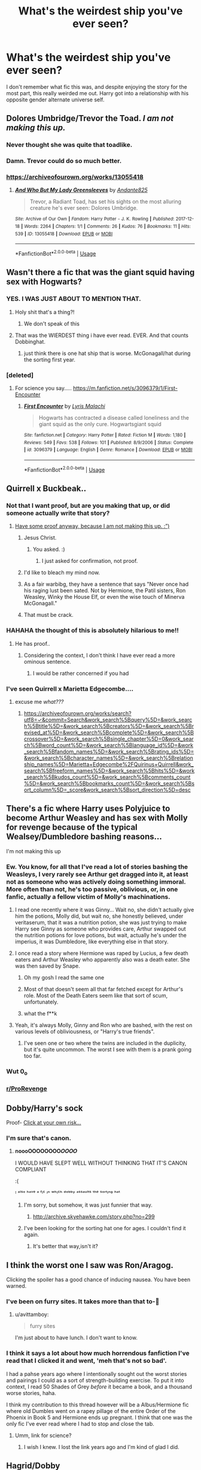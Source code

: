 #+TITLE: What's the weirdest ship you've ever seen?

* What's the weirdest ship you've ever seen?
:PROPERTIES:
:Author: Vercalos
:Score: 161
:DateUnix: 1590039236.0
:DateShort: 2020-May-21
:FlairText: Discussion
:END:
I don't remember what fic this was, and despite enjoying the story for the most part, this really weirded me out. Harry got into a relationship with his opposite gender alternate universe self.


** Dolores Umbridge/Trevor the Toad. /I am not making this up./
:PROPERTIES:
:Author: RayMossZX92
:Score: 114
:DateUnix: 1590052748.0
:DateShort: 2020-May-21
:END:

*** Never thought she was quite that toadlike.
:PROPERTIES:
:Author: Vercalos
:Score: 62
:DateUnix: 1590053010.0
:DateShort: 2020-May-21
:END:


*** Damn. Trevor could do so much better.
:PROPERTIES:
:Author: AfroNinjaNation
:Score: 37
:DateUnix: 1590082657.0
:DateShort: 2020-May-21
:END:


*** [[https://archiveofourown.org/works/13055418]]
:PROPERTIES:
:Author: _Dark-Angel_
:Score: 1
:DateUnix: 1590134763.0
:DateShort: 2020-May-22
:END:

**** [[https://archiveofourown.org/works/13055418][*/And Who But My Lady Greensleeves/*]] by [[https://www.archiveofourown.org/users/Andante825/pseuds/Andante825][/Andante825/]]

#+begin_quote
  Trevor, a Radiant Toad, has set his sights on the most alluring creature he's ever seen: Dolores Umbridge.
#+end_quote

^{/Site/:} ^{Archive} ^{of} ^{Our} ^{Own} ^{*|*} ^{/Fandom/:} ^{Harry} ^{Potter} ^{-} ^{J.} ^{K.} ^{Rowling} ^{*|*} ^{/Published/:} ^{2017-12-18} ^{*|*} ^{/Words/:} ^{2264} ^{*|*} ^{/Chapters/:} ^{1/1} ^{*|*} ^{/Comments/:} ^{26} ^{*|*} ^{/Kudos/:} ^{76} ^{*|*} ^{/Bookmarks/:} ^{11} ^{*|*} ^{/Hits/:} ^{539} ^{*|*} ^{/ID/:} ^{13055418} ^{*|*} ^{/Download/:} ^{[[https://archiveofourown.org/downloads/13055418/And%20Who%20But%20My%20Lady.epub?updated_at=1535478718][EPUB]]} ^{or} ^{[[https://archiveofourown.org/downloads/13055418/And%20Who%20But%20My%20Lady.mobi?updated_at=1535478718][MOBI]]}

--------------

*FanfictionBot*^{2.0.0-beta} | [[https://github.com/tusing/reddit-ffn-bot/wiki/Usage][Usage]]
:PROPERTIES:
:Author: FanfictionBot
:Score: 2
:DateUnix: 1590134780.0
:DateShort: 2020-May-22
:END:


** Wasn't there a fic that was the giant squid having sex with Hogwarts?
:PROPERTIES:
:Author: NiCommander
:Score: 175
:DateUnix: 1590048733.0
:DateShort: 2020-May-21
:END:

*** YES. I WAS JUST ABOUT TO MENTION THAT.
:PROPERTIES:
:Author: bluuepigeon
:Score: 62
:DateUnix: 1590051702.0
:DateShort: 2020-May-21
:END:

**** Holy shit that's a thing?!
:PROPERTIES:
:Author: HuntressDemiwitch
:Score: 39
:DateUnix: 1590055872.0
:DateShort: 2020-May-21
:END:

***** We don't speak of this
:PROPERTIES:
:Author: limegorilla
:Score: 12
:DateUnix: 1590085120.0
:DateShort: 2020-May-21
:END:


**** That was the WIERDEST thing i have ever read. EVER. And that counts Dobbinghat.
:PROPERTIES:
:Author: SlowPerspective9
:Score: 9
:DateUnix: 1590090651.0
:DateShort: 2020-May-22
:END:

***** just think there is one hat ship that is worse. McGonagall/hat during the sorting first year.
:PROPERTIES:
:Author: jmchiop
:Score: 5
:DateUnix: 1590097904.0
:DateShort: 2020-May-22
:END:


*** [deleted]
:PROPERTIES:
:Score: 39
:DateUnix: 1590058107.0
:DateShort: 2020-May-21
:END:

**** For science you say..... [[https://m.fanfiction.net/s/3096379/1/First-Encounter]]
:PROPERTIES:
:Author: Rift-Warden
:Score: 36
:DateUnix: 1590062894.0
:DateShort: 2020-May-21
:END:

***** [[https://www.fanfiction.net/s/3096379/1/][*/First Encounter/*]] by [[https://www.fanfiction.net/u/201305/Lyris-Malachi][/Lyris Malachi/]]

#+begin_quote
  Hogwarts has contracted a disease called loneliness and the giant squid as the only cure. Hogwartsgiant squid
#+end_quote

^{/Site/:} ^{fanfiction.net} ^{*|*} ^{/Category/:} ^{Harry} ^{Potter} ^{*|*} ^{/Rated/:} ^{Fiction} ^{M} ^{*|*} ^{/Words/:} ^{1,180} ^{*|*} ^{/Reviews/:} ^{549} ^{*|*} ^{/Favs/:} ^{538} ^{*|*} ^{/Follows/:} ^{101} ^{*|*} ^{/Published/:} ^{8/9/2006} ^{*|*} ^{/Status/:} ^{Complete} ^{*|*} ^{/id/:} ^{3096379} ^{*|*} ^{/Language/:} ^{English} ^{*|*} ^{/Genre/:} ^{Romance} ^{*|*} ^{/Download/:} ^{[[http://www.ff2ebook.com/old/ffn-bot/index.php?id=3096379&source=ff&filetype=epub][EPUB]]} ^{or} ^{[[http://www.ff2ebook.com/old/ffn-bot/index.php?id=3096379&source=ff&filetype=mobi][MOBI]]}

--------------

*FanfictionBot*^{2.0.0-beta} | [[https://github.com/tusing/reddit-ffn-bot/wiki/Usage][Usage]]
:PROPERTIES:
:Author: FanfictionBot
:Score: 18
:DateUnix: 1590062934.0
:DateShort: 2020-May-21
:END:


** Quirrell x Buckbeak..
:PROPERTIES:
:Author: qBananaq
:Score: 89
:DateUnix: 1590042051.0
:DateShort: 2020-May-21
:END:

*** Not that I want proof, but are you making that up, or did someone actually write that story?
:PROPERTIES:
:Author: Vercalos
:Score: 47
:DateUnix: 1590042177.0
:DateShort: 2020-May-21
:END:

**** [[https://m.fanfiction.net/s/6986444/1/Wings-of-Lust][Have some proof anyway, because I am not making this up. :”)]]
:PROPERTIES:
:Author: qBananaq
:Score: 55
:DateUnix: 1590042849.0
:DateShort: 2020-May-21
:END:

***** Jesus Christ.
:PROPERTIES:
:Author: Vercalos
:Score: 58
:DateUnix: 1590042949.0
:DateShort: 2020-May-21
:END:

****** You asked. :)
:PROPERTIES:
:Author: streakermaximus
:Score: 24
:DateUnix: 1590047481.0
:DateShort: 2020-May-21
:END:

******* I just asked for confirmation, not proof.
:PROPERTIES:
:Author: Vercalos
:Score: 32
:DateUnix: 1590048912.0
:DateShort: 2020-May-21
:END:


***** I'd like to bleach my mind now.
:PROPERTIES:
:Author: PhoenixorFlame
:Score: 9
:DateUnix: 1590073847.0
:DateShort: 2020-May-21
:END:


***** As a fair warbibg, they have a sentence that says "Never once had his raging lust been sated. Not by Hermione, the Patil sisters, Ron Weasley, Winky the House Elf, or even the wise touch of Minerva McGonagall."
:PROPERTIES:
:Author: SlowPerspective9
:Score: 10
:DateUnix: 1590090829.0
:DateShort: 2020-May-22
:END:


***** That must be crack.
:PROPERTIES:
:Author: otrovik
:Score: 3
:DateUnix: 1590080234.0
:DateShort: 2020-May-21
:END:


*** HAHAHA the thought of this is absolutely hilarious to me!!
:PROPERTIES:
:Author: NendoroidAshe
:Score: 15
:DateUnix: 1590044499.0
:DateShort: 2020-May-21
:END:

**** He has proof..
:PROPERTIES:
:Author: Erkkifloof
:Score: 16
:DateUnix: 1590064551.0
:DateShort: 2020-May-21
:END:

***** Considering the context, I don't think I have ever read a more ominous sentence.
:PROPERTIES:
:Author: Cheese_and_nachos
:Score: 14
:DateUnix: 1590071295.0
:DateShort: 2020-May-21
:END:

****** I would be rather concerned if you had
:PROPERTIES:
:Author: Erkkifloof
:Score: 9
:DateUnix: 1590071840.0
:DateShort: 2020-May-21
:END:


*** I've seen Quirrell x Marietta Edgecombe....
:PROPERTIES:
:Author: MrToddWilkins
:Score: 3
:DateUnix: 1590094075.0
:DateShort: 2020-May-22
:END:

**** excuse me /what???/
:PROPERTIES:
:Author: qBananaq
:Score: 3
:DateUnix: 1590100178.0
:DateShort: 2020-May-22
:END:

***** [[https://archiveofourown.org/works/search?utf8=%E2%9C%93&commit=Search&work_search%5Bquery%5D=&work_search%5Btitle%5D=&work_search%5Bcreators%5D=&work_search%5Brevised_at%5D=&work_search%5Bcomplete%5D=&work_search%5Bcrossover%5D=&work_search%5Bsingle_chapter%5D=0&work_search%5Bword_count%5D=&work_search%5Blanguage_id%5D=&work_search%5Bfandom_names%5D=&work_search%5Brating_ids%5D=&work_search%5Bcharacter_names%5D=&work_search%5Brelationship_names%5D=Marietta+Edgecombe%2FQuirinus+Quirrell&work_search%5Bfreeform_names%5D=&work_search%5Bhits%5D=&work_search%5Bkudos_count%5D=&work_search%5Bcomments_count%5D=&work_search%5Bbookmarks_count%5D=&work_search%5Bsort_column%5D=_score&work_search%5Bsort_direction%5D=desc][https://archiveofourown.org/works/search?utf8=✓&commit=Search&work_search%5Bquery%5D=&work_search%5Btitle%5D=&work_search%5Bcreators%5D=&work_search%5Brevised_at%5D=&work_search%5Bcomplete%5D=&work_search%5Bcrossover%5D=&work_search%5Bsingle_chapter%5D=0&work_search%5Bword_count%5D=&work_search%5Blanguage_id%5D=&work_search%5Bfandom_names%5D=&work_search%5Brating_ids%5D=&work_search%5Bcharacter_names%5D=&work_search%5Brelationship_names%5D=Marietta+Edgecombe%2FQuirinus+Quirrell&work_search%5Bfreeform_names%5D=&work_search%5Bhits%5D=&work_search%5Bkudos_count%5D=&work_search%5Bcomments_count%5D=&work_search%5Bbookmarks_count%5D=&work_search%5Bsort_column%5D=_score&work_search%5Bsort_direction%5D=desc]]
:PROPERTIES:
:Author: MrToddWilkins
:Score: 3
:DateUnix: 1590102776.0
:DateShort: 2020-May-22
:END:


** There's a fic where Harry uses Polyjuice to become Arthur Weasley and has sex with Molly for revenge because of the typical Wealsey/Dumbledore bashing reasons...

I'm not making this up
:PROPERTIES:
:Score: 82
:DateUnix: 1590048105.0
:DateShort: 2020-May-21
:END:

*** Ew. You know, for all that I've read a lot of stories bashing the Weasleys, I very rarely see Arthur get dragged into it, at least not as someone who was actively doing something immoral. More often than not, he's too passive, oblivious, or, in one fanfic, actually a fellow victim of Molly's machinations.
:PROPERTIES:
:Author: Vercalos
:Score: 68
:DateUnix: 1590048499.0
:DateShort: 2020-May-21
:END:

**** I read one recently where it was Ginny... Wait no, she didn't actually give him the potions, Molly did, but wait no, she honestly believed, under veritaserum, that it was a nutrition potion, she was just trying to make Harry see Ginny as someone who provides care, Arthur swapped out the nutrition potions for love potions, but wait, actually he's under the imperius, it was Dumbledore, like everything else in that story.
:PROPERTIES:
:Author: chlorinecrownt
:Score: 41
:DateUnix: 1590064378.0
:DateShort: 2020-May-21
:END:


**** I once read a story where Hermione was raped by Lucius, a few death eaters and Arthur Weasley who apparently also was a death eater. She was then saved by Snape.
:PROPERTIES:
:Author: alicecooperunicorn
:Score: 30
:DateUnix: 1590064006.0
:DateShort: 2020-May-21
:END:

***** Oh my gosh I read the same one
:PROPERTIES:
:Author: lurkingpanda16
:Score: 16
:DateUnix: 1590068286.0
:DateShort: 2020-May-21
:END:


***** Most of that doesn't seem all that far fetched except for Arthur's role. Most of the Death Eaters seem like that sort of scum, unfortunately.
:PROPERTIES:
:Author: Vercalos
:Score: 11
:DateUnix: 1590075222.0
:DateShort: 2020-May-21
:END:


***** what the f**k
:PROPERTIES:
:Author: patriot_man69420
:Score: 7
:DateUnix: 1590087903.0
:DateShort: 2020-May-21
:END:


**** Yeah, it's always Molly, Ginny and Ron who are bashed, with the rest on various levels of obliviousness, or "Harry's true friends".
:PROPERTIES:
:Score: 26
:DateUnix: 1590062303.0
:DateShort: 2020-May-21
:END:

***** I've seen one or two where the twins are included in the duplicity, but it's quite uncommon. The worst I see with them is a prank going too far.
:PROPERTIES:
:Author: Vercalos
:Score: 10
:DateUnix: 1590075421.0
:DateShort: 2020-May-21
:END:


*** Wut 0_o
:PROPERTIES:
:Author: c4su4l-ch4rl13
:Score: 4
:DateUnix: 1590064842.0
:DateShort: 2020-May-21
:END:


*** [[/r/ProRevenge][r/ProRevenge]]
:PROPERTIES:
:Author: rek-lama
:Score: 3
:DateUnix: 1590077767.0
:DateShort: 2020-May-21
:END:


** Dobby/Harry's sock

Proof- [[https://www.fanfiction.net/s/6325173/1/A-Little-Static-Fling][Click at your own risk...]]
:PROPERTIES:
:Author: Iamnotabot3
:Score: 72
:DateUnix: 1590048756.0
:DateShort: 2020-May-21
:END:

*** I'm sure that's canon.
:PROPERTIES:
:Author: Vercalos
:Score: 69
:DateUnix: 1590048872.0
:DateShort: 2020-May-21
:END:

**** 𝐧𝐨𝐨𝐨𝐎𝐎𝐎𝐎𝐎𝐎𝐎𝐎𝑶𝑶𝑶𝑶

I WOULD HAVE SLEPT WELL WITHOUT THINKING THAT IT'S CANON COMPLIANT

:(

ᴵ ᵃˡˢᵒ ʰᵃᵛᵉ ᵃ ᶠᶦᶜ ᶦⁿ ʷʰᶦᶜʰ ᵈᵒᵇᵇʸ ᵃˢˢᵃᵘˡᵗˢ ᵗʰᵉ ˢᵒʳᵗᶦⁿᵍ ʰᵃᵗ
:PROPERTIES:
:Author: Iamnotabot3
:Score: 47
:DateUnix: 1590049256.0
:DateShort: 2020-May-21
:END:

***** I'm sorry, but somehow, it was just funnier that way.
:PROPERTIES:
:Author: Vercalos
:Score: 26
:DateUnix: 1590049424.0
:DateShort: 2020-May-21
:END:

****** [[http://archive.skyehawke.com/story.php?no=299]]
:PROPERTIES:
:Author: Iamnotabot3
:Score: 15
:DateUnix: 1590049620.0
:DateShort: 2020-May-21
:END:


***** I've been looking for the sorting hat one for ages. I couldn't find it again.
:PROPERTIES:
:Author: alicecooperunicorn
:Score: 9
:DateUnix: 1590064071.0
:DateShort: 2020-May-21
:END:

****** It's better that way,isn't it?
:PROPERTIES:
:Author: Iamnotabot3
:Score: 8
:DateUnix: 1590069430.0
:DateShort: 2020-May-21
:END:


** I think the worst one I saw was Ron/Aragog.

Clicking the spoiler has a good chance of inducing nausea. You have been warned.
:PROPERTIES:
:Author: avittamboy
:Score: 61
:DateUnix: 1590051073.0
:DateShort: 2020-May-21
:END:

*** I've been on furry sites. It takes more than that to-🤮
:PROPERTIES:
:Author: Vercalos
:Score: 46
:DateUnix: 1590051638.0
:DateShort: 2020-May-21
:END:

**** u/avittamboy:
#+begin_quote
  furry sites
#+end_quote

I'm just about to have lunch. I don't want to know.
:PROPERTIES:
:Author: avittamboy
:Score: 26
:DateUnix: 1590051778.0
:DateShort: 2020-May-21
:END:


*** I think it says a lot about how much horrendous fanfiction I've read that I clicked it and went, 'meh that's not so bad'.

I had a pahse years ago where I intentionally sought out the worst stories and pairings I could as a sort of strength-building exercise. To put it into context, I read 50 Shades of Grey /before/ it became a book, and a thousand worse stories, haha.

I think my contribution to this thread however will be a Albus/Hermione fic where old Dumbles went on a rapey pillage of the entire Order of the Phoenix in Book 5 and Hermione ends up pregnant. I think that one was the only fic I've ever read where I had to stop and close the tab.
:PROPERTIES:
:Author: imjustafangirl
:Score: 22
:DateUnix: 1590070955.0
:DateShort: 2020-May-21
:END:

**** Umm, link for science?
:PROPERTIES:
:Author: Fro6man
:Score: 9
:DateUnix: 1590076509.0
:DateShort: 2020-May-21
:END:

***** I wish I knew. I lost the link years ago and I'm kind of glad I did.
:PROPERTIES:
:Author: imjustafangirl
:Score: 8
:DateUnix: 1590079777.0
:DateShort: 2020-May-21
:END:


** Hagrid/Dobby

Read it out of curiosity and really really regret it
:PROPERTIES:
:Author: KindlyIgnoreMe
:Score: 53
:DateUnix: 1590053952.0
:DateShort: 2020-May-21
:END:

*** Why and how
:PROPERTIES:
:Author: Erkkifloof
:Score: 15
:DateUnix: 1590064632.0
:DateShort: 2020-May-21
:END:

**** [[https://archiveofourown.org/works/15668655]]

'The Dark Lord's long snake'/'Hagrid's mighty blast ended skrewt' 311 words to create a nightmare
:PROPERTIES:
:Author: KindlyIgnoreMe
:Score: 23
:DateUnix: 1590066590.0
:DateShort: 2020-May-21
:END:

***** I'm not clicking on that link - I value the shred of sanity I have left.
:PROPERTIES:
:Author: limegorilla
:Score: 9
:DateUnix: 1590085300.0
:DateShort: 2020-May-21
:END:

****** I don't blame you. I lost the rest of mine when I made the stupid decision to go back in and double-check the quotes from it.

I feel like I need to mention, I was just scrolling through AO3 when I saw it, and it was morbid curiosity that made me read. I DID NOT GO LOOKING FOR IT!
:PROPERTIES:
:Author: KindlyIgnoreMe
:Score: 5
:DateUnix: 1590085411.0
:DateShort: 2020-May-21
:END:


****** Thank god, when I saw the tags "BDSM and Dobby/Hagrid" I just yeeted out of there cuz it's either gonna be a fkin unbirth or an ass to mouth fuck....
:PROPERTIES:
:Author: Erkkifloof
:Score: 2
:DateUnix: 1590126454.0
:DateShort: 2020-May-22
:END:


** [deleted]
:PROPERTIES:
:Score: 100
:DateUnix: 1590039514.0
:DateShort: 2020-May-21
:END:

*** ....

....

....

...........

* Why
  :PROPERTIES:
  :CUSTOM_ID: why
  :END:
:PROPERTIES:
:Author: Vercalos
:Score: 74
:DateUnix: 1590039874.0
:DateShort: 2020-May-21
:END:


*** These do exist? I demand proof 😂
:PROPERTIES:
:Author: JesusLord-and-Savior
:Score: 8
:DateUnix: 1590083749.0
:DateShort: 2020-May-21
:END:

**** [deleted]
:PROPERTIES:
:Score: 6
:DateUnix: 1590090050.0
:DateShort: 2020-May-22
:END:

***** The government also knows you searched for this.
:PROPERTIES:
:Author: BohemianHufflepuff
:Score: 4
:DateUnix: 1590091688.0
:DateShort: 2020-May-22
:END:


*** What.
:PROPERTIES:
:Author: Rit_Zien
:Score: 2
:DateUnix: 1590103555.0
:DateShort: 2020-May-22
:END:


** I read one where Harry time travels into the past to be a Professor of DADA and is in a relationship with Albus Dumbledore and Lily Evans at the same time and the two of them compete for his attention and he even has this brief fling with Molly Weasley and Peter Pettigrew. To summarise, it was cringy and I couldn't read beyond the third chapter (I have no idea what possessed me to read so far) and before anybody asks, no I can't remember the name.
:PROPERTIES:
:Author: 888athenablack888
:Score: 83
:DateUnix: 1590045111.0
:DateShort: 2020-May-21
:END:

*** Don't worry. I wasn't going to ask. I really really /really/ don't want to know.
:PROPERTIES:
:Author: Vercalos
:Score: 50
:DateUnix: 1590046192.0
:DateShort: 2020-May-21
:END:


*** I.. are you okay? After reading something like that?
:PROPERTIES:
:Author: DarthGhengis
:Score: 60
:DateUnix: 1590048873.0
:DateShort: 2020-May-21
:END:

**** A little traumatised and I had a few nightmares, but quite fine over all, thanks for asking...
:PROPERTIES:
:Author: 888athenablack888
:Score: 42
:DateUnix: 1590055531.0
:DateShort: 2020-May-21
:END:


*** I am going to find this story. And I will read it. I always liked horribly cringeworthy weird stuff. It's so funny what the human mind can come up with.
:PROPERTIES:
:Author: alicecooperunicorn
:Score: 19
:DateUnix: 1590063921.0
:DateShort: 2020-May-21
:END:


*** You just reminded me of a repressed memory of the fic I once read where Harry and albus Frick everytime Harry come to "view" pensive memories. Dumbledore's man through and through indeed.
:PROPERTIES:
:Author: Rift-Warden
:Score: 11
:DateUnix: 1590064018.0
:DateShort: 2020-May-21
:END:

**** My sincere apologies for bringing up such tragic memories.
:PROPERTIES:
:Author: 888athenablack888
:Score: 2
:DateUnix: 1590093813.0
:DateShort: 2020-May-22
:END:


*** I seriously don't get how people twist Harry Potter in these...er...ways.
:PROPERTIES:
:Author: ginevralunahermione
:Score: 2
:DateUnix: 1590089220.0
:DateShort: 2020-May-21
:END:


** [deleted]
:PROPERTIES:
:Score: 34
:DateUnix: 1590058173.0
:DateShort: 2020-May-21
:END:

*** I've read that one!!! I swear Harry turns into half a female basalisk and end up getting pregnant??? I noped out of that one a few chapters in lol
:PROPERTIES:
:Author: ScarletSapphire
:Score: 23
:DateUnix: 1590058682.0
:DateShort: 2020-May-21
:END:

**** [deleted]
:PROPERTIES:
:Score: 12
:DateUnix: 1590060129.0
:DateShort: 2020-May-21
:END:

***** Is it one where Harry saw young TMR getting it on with said basilisk thus wanted to try it also? ....

...

...

....

(I just realized the implications of kid Harry snake Fkng is common enough to have multiple possible fics)
:PROPERTIES:
:Author: Rift-Warden
:Score: 18
:DateUnix: 1590063720.0
:DateShort: 2020-May-21
:END:

****** [deleted]
:PROPERTIES:
:Score: 22
:DateUnix: 1590063804.0
:DateShort: 2020-May-21
:END:

******* Proof or I wont have to bleach my eyes with holy water
:PROPERTIES:
:Author: Erkkifloof
:Score: 9
:DateUnix: 1590064957.0
:DateShort: 2020-May-21
:END:

******** [deleted]
:PROPERTIES:
:Score: 6
:DateUnix: 1590066049.0
:DateShort: 2020-May-21
:END:

********* Awe, now I have to find holy water to bleach my eyes
:PROPERTIES:
:Author: Erkkifloof
:Score: 13
:DateUnix: 1590066252.0
:DateShort: 2020-May-21
:END:

********** [deleted]
:PROPERTIES:
:Score: 10
:DateUnix: 1590066371.0
:DateShort: 2020-May-21
:END:

*********** I didn't read it, only to the part of him starting to strip, that was almost enough to blind me, but it seems I still have a small reservoir of common sense left.
:PROPERTIES:
:Author: Erkkifloof
:Score: 10
:DateUnix: 1590066459.0
:DateShort: 2020-May-21
:END:


********* Omg I cannot even that was horrible!!! lol I'll try to find the one I was on about.
:PROPERTIES:
:Author: ScarletSapphire
:Score: 4
:DateUnix: 1590072321.0
:DateShort: 2020-May-21
:END:

********** I found it! It gets worse the more of it you read! trust me

[[https://archiveofourown.org/works/2793899/chapters/6270851][Harry Snake fic]]
:PROPERTIES:
:Author: ScarletSapphire
:Score: 4
:DateUnix: 1590073214.0
:DateShort: 2020-May-21
:END:

*********** Why is it twenty-one chapters?!?!
:PROPERTIES:
:Author: otrovik
:Score: 4
:DateUnix: 1590080487.0
:DateShort: 2020-May-21
:END:


*** Reminds me of that massive fetish community of the snake from The Jungle Book
:PROPERTIES:
:Author: Bleepbloopbotz2
:Score: 2
:DateUnix: 1590076427.0
:DateShort: 2020-May-21
:END:

**** [deleted]
:PROPERTIES:
:Score: 2
:DateUnix: 1590078787.0
:DateShort: 2020-May-21
:END:

***** Yeah. Of him hypnotising and doing the dirty with random anime characters.

Needed a long walk after I stumbled upon that
:PROPERTIES:
:Author: Bleepbloopbotz2
:Score: 6
:DateUnix: 1590078911.0
:DateShort: 2020-May-21
:END:

****** [deleted]
:PROPERTIES:
:Score: 2
:DateUnix: 1590080575.0
:DateShort: 2020-May-21
:END:

******* [[https://mobile.twitter.com/boundaru_yaoi/status/1242964668391600129]]

Here's one with Sora from Kingdom Hearts

Make sure you're the only person in the room when you click the link. Not safe for anywhere
:PROPERTIES:
:Author: Bleepbloopbotz2
:Score: 4
:DateUnix: 1590080807.0
:DateShort: 2020-May-21
:END:

******** [deleted]
:PROPERTIES:
:Score: 4
:DateUnix: 1590081024.0
:DateShort: 2020-May-21
:END:

********* There's also at least 2 or 3 h-comics of Kaa with Kim Possible, a few with the Totally Spies trio, and even one with Monica Raybrandt from Dark Chronicle. I first stumbled across the KP ones way back when I was in like 9th grade, and the rest keep cropping up around the web. It is insane how much, aheh, "love" Kaa gets. There's even a website dedicated to hypno stuff, and I wouldn't be surprised if Kaa was in 1/3 - 1/2 of the site's entire collection of lewd drawings. /shudder/
:PROPERTIES:
:Author: SuperBigMac
:Score: 4
:DateUnix: 1590094412.0
:DateShort: 2020-May-22
:END:


********* Why...just why
:PROPERTIES:
:Author: Pariah_Kingdom
:Score: 2
:DateUnix: 1590085690.0
:DateShort: 2020-May-21
:END:


** Snape and his nose
:PROPERTIES:
:Author: neivilde
:Score: 32
:DateUnix: 1590046138.0
:DateShort: 2020-May-21
:END:

*** James Potter: "Shove it up your nose!"

Snape: /thinking/ Hmm.. That's an idea...
:PROPERTIES:
:Author: Vercalos
:Score: 42
:DateUnix: 1590046438.0
:DateShort: 2020-May-21
:END:

**** It was actually fanart and I'll never be able to purge it from my brain ://
:PROPERTIES:
:Author: neivilde
:Score: 20
:DateUnix: 1590049559.0
:DateShort: 2020-May-21
:END:


**** Me after I got this image in my head :☠️☠️☠️
:PROPERTIES:
:Author: unknown_dude_567
:Score: 9
:DateUnix: 1590073298.0
:DateShort: 2020-May-21
:END:


** The one with the Sorting Hat...
:PROPERTIES:
:Author: tjovanity
:Score: 25
:DateUnix: 1590044635.0
:DateShort: 2020-May-21
:END:

*** I was going to mention that. The Wrong Sort by November Snowflake linkao3(390344)
:PROPERTIES:
:Author: maryfamilyresearch
:Score: 9
:DateUnix: 1590069643.0
:DateShort: 2020-May-21
:END:

**** [[https://archiveofourown.org/works/390344][*/The Wrong Sort/*]] by [[https://www.archiveofourown.org/users/novembersnow/pseuds/November%20Snowflake][/November Snowflake (novembersnow)/]]

#+begin_quote
  This is the ficlet your mother warned you about.
#+end_quote

^{/Site/:} ^{Archive} ^{of} ^{Our} ^{Own} ^{*|*} ^{/Fandom/:} ^{Harry} ^{Potter} ^{-} ^{J.} ^{K.} ^{Rowling} ^{*|*} ^{/Published/:} ^{2012-04-24} ^{*|*} ^{/Words/:} ^{645} ^{*|*} ^{/Chapters/:} ^{1/1} ^{*|*} ^{/Comments/:} ^{51} ^{*|*} ^{/Kudos/:} ^{290} ^{*|*} ^{/Bookmarks/:} ^{19} ^{*|*} ^{/Hits/:} ^{17200} ^{*|*} ^{/ID/:} ^{390344} ^{*|*} ^{/Download/:} ^{[[https://archiveofourown.org/downloads/390344/The%20Wrong%20Sort.epub?updated_at=1387520165][EPUB]]} ^{or} ^{[[https://archiveofourown.org/downloads/390344/The%20Wrong%20Sort.mobi?updated_at=1387520165][MOBI]]}

--------------

*FanfictionBot*^{2.0.0-beta} | [[https://github.com/tusing/reddit-ffn-bot/wiki/Usage][Usage]]
:PROPERTIES:
:Author: FanfictionBot
:Score: 6
:DateUnix: 1590069653.0
:DateShort: 2020-May-21
:END:


** Harry/Hedwig. Weird right? That's what I thought too before reading this fic. It may be weird, but it's also one of my favs. A shame that there aren't many.

linkffn(A Promise to Her Boy)
:PROPERTIES:
:Author: Zeus_Kira
:Score: 30
:DateUnix: 1590055630.0
:DateShort: 2020-May-21
:END:

*** Well there's always the "Hedwig is an animagus" trope
:PROPERTIES:
:Author: Erkkifloof
:Score: 17
:DateUnix: 1590064878.0
:DateShort: 2020-May-21
:END:


*** Okay I wasn't ready for the feels that gave me. Definitely a great fic
:PROPERTIES:
:Author: TheSacredOrphan
:Score: 14
:DateUnix: 1590067862.0
:DateShort: 2020-May-21
:END:

**** The only fic that made me cry
:PROPERTIES:
:Author: Zeus_Kira
:Score: 11
:DateUnix: 1590068839.0
:DateShort: 2020-May-21
:END:


*** This fic is beautiful and utterly, devastatingly sad. I've read hundreds of fics, easily, and it's the type that will stick in your mind for a long time afterwards. If you've ever been comforted by an animal only to watch that animal pass, you'll know the sadness I'm talking about. It does an incredible job of capturing the pain of that loss.

I'd caution anyone looking for a humorous, smutty, terrifying story - this is not that, and I'd argue it's not really a pairing story at all.
:PROPERTIES:
:Author: ThingsCanBeTwoThings
:Score: 9
:DateUnix: 1590072161.0
:DateShort: 2020-May-21
:END:

**** Yep. Although I never had a pet, my friend had a dog and it died. I have never seen a person as heartbroken as him then. According to me, this fic is the most priceless hidden gem out there. I have never hated the words Canon compliant more
:PROPERTIES:
:Author: Zeus_Kira
:Score: 8
:DateUnix: 1590072274.0
:DateShort: 2020-May-21
:END:


*** [[https://www.fanfiction.net/s/8766329/1/][*/A Promise From Her Boy/*]] by [[https://www.fanfiction.net/u/4399868/PsychoCellist][/PsychoCellist/]]

#+begin_quote
  It did not occur to Harry Potter to wonder why his Snowy Hedwig was so much more affectionate than the other owls. It did not occur to him he would ever need to care. That's why she waited to tell him. (Canon compliant)
#+end_quote

^{/Site/:} ^{fanfiction.net} ^{*|*} ^{/Category/:} ^{Harry} ^{Potter} ^{*|*} ^{/Rated/:} ^{Fiction} ^{M} ^{*|*} ^{/Chapters/:} ^{8} ^{*|*} ^{/Words/:} ^{20,587} ^{*|*} ^{/Reviews/:} ^{134} ^{*|*} ^{/Favs/:} ^{609} ^{*|*} ^{/Follows/:} ^{190} ^{*|*} ^{/Published/:} ^{12/4/2012} ^{*|*} ^{/Status/:} ^{Complete} ^{*|*} ^{/id/:} ^{8766329} ^{*|*} ^{/Language/:} ^{English} ^{*|*} ^{/Genre/:} ^{Drama/Friendship} ^{*|*} ^{/Characters/:} ^{Harry} ^{P.,} ^{Hedwig} ^{*|*} ^{/Download/:} ^{[[http://www.ff2ebook.com/old/ffn-bot/index.php?id=8766329&source=ff&filetype=epub][EPUB]]} ^{or} ^{[[http://www.ff2ebook.com/old/ffn-bot/index.php?id=8766329&source=ff&filetype=mobi][MOBI]]}

--------------

*FanfictionBot*^{2.0.0-beta} | [[https://github.com/tusing/reddit-ffn-bot/wiki/Usage][Usage]]
:PROPERTIES:
:Author: FanfictionBot
:Score: 5
:DateUnix: 1590055646.0
:DateShort: 2020-May-21
:END:


*** I've read more than one of those. They all involved Hedwig being more than just an owl, however.
:PROPERTIES:
:Author: Vercalos
:Score: 5
:DateUnix: 1590075561.0
:DateShort: 2020-May-21
:END:

**** Are there any completed ones with the pairinng?
:PROPERTIES:
:Author: Zeus_Kira
:Score: 2
:DateUnix: 1590076100.0
:DateShort: 2020-May-21
:END:

***** None that I can recall, off the the top of my head.
:PROPERTIES:
:Author: Vercalos
:Score: 2
:DateUnix: 1590076854.0
:DateShort: 2020-May-21
:END:


** Luna/Pigwidgeon, Voldemort/Pikachu, Draco/younger!Dumbledore via the pensieve.
:PROPERTIES:
:Author: RMarques
:Score: 28
:DateUnix: 1590062327.0
:DateShort: 2020-May-21
:END:

*** How would it even work through the pensieve lmaoo
:PROPERTIES:
:Author: cowardlyheroine
:Score: 11
:DateUnix: 1590071536.0
:DateShort: 2020-May-21
:END:

**** [[https://m.fanfiction.net/s/1241878/1/Cat-s-Cradle][With some creative speculation of its abilities]]
:PROPERTIES:
:Author: RMarques
:Score: 9
:DateUnix: 1590071819.0
:DateShort: 2020-May-21
:END:


*** You know, if it was anyone else, I might just find it weird, but for some reason, I just sort of shrugged at Luna/Pigwidgeon
:PROPERTIES:
:Author: Vercalos
:Score: 1
:DateUnix: 1590203743.0
:DateShort: 2020-May-23
:END:


** Voldemort/Kreature

Yep

Give me a min I'll find the link
:PROPERTIES:
:Author: LiriStorm
:Score: 24
:DateUnix: 1590052026.0
:DateShort: 2020-May-21
:END:

*** It's fine. We don't need one.
:PROPERTIES:
:Author: Vercalos
:Score: 36
:DateUnix: 1590052532.0
:DateShort: 2020-May-21
:END:

**** Too late :) suffer with me
:PROPERTIES:
:Author: LiriStorm
:Score: 22
:DateUnix: 1590052591.0
:DateShort: 2020-May-21
:END:


*** [[https://archiveofourown.org/works/23252365]]
:PROPERTIES:
:Author: LiriStorm
:Score: 10
:DateUnix: 1590052550.0
:DateShort: 2020-May-21
:END:


*** You mean Kreacher, right?
:PROPERTIES:
:Author: DarkSorcerer88
:Score: 10
:DateUnix: 1590064211.0
:DateShort: 2020-May-21
:END:

**** Kreature was used in some translations
:PROPERTIES:
:Author: Erkkifloof
:Score: 12
:DateUnix: 1590064751.0
:DateShort: 2020-May-21
:END:

***** Really? Ugh I hate that namee 😞
:PROPERTIES:
:Author: DarkSorcerer88
:Score: 7
:DateUnix: 1590067139.0
:DateShort: 2020-May-21
:END:


** I don't know why but I've seen a lot of bellatrix/Hermione and I really don't get it.
:PROPERTIES:
:Author: agrapebubblegum
:Score: 22
:DateUnix: 1590054113.0
:DateShort: 2020-May-21
:END:

*** They're both ruthless/violent [[https://tvtropes.org/pmwiki/pmwiki.php/Main/TheDragon][Dragon]]s to Tom/Harry respectively
:PROPERTIES:
:Author: chlorinecrownt
:Score: 11
:DateUnix: 1590064530.0
:DateShort: 2020-May-21
:END:


** Pansy/Hagrid
:PROPERTIES:
:Author: bash32
:Score: 21
:DateUnix: 1590054772.0
:DateShort: 2020-May-21
:END:


** I think I need to have my eyes and mind bleached after reading the comments
:PROPERTIES:
:Author: HuntressDemiwitch
:Score: 21
:DateUnix: 1590055893.0
:DateShort: 2020-May-21
:END:


** [deleted]
:PROPERTIES:
:Score: 21
:DateUnix: 1590063526.0
:DateShort: 2020-May-21
:END:

*** I remember that one! Daphne promised never to cheat on Harry with another man, and when she points out this loophole to Harry after she rapes a prepubescent girl, he's annoyed that she cheated on him, but doesn't give a solitary fuck that she, y'know, just raped an 11-year-old child.

I can tolerate a /lot/ in fanfic, but not fucking that.
:PROPERTIES:
:Author: DeliSoupItExplodes
:Score: 23
:DateUnix: 1590065284.0
:DateShort: 2020-May-21
:END:


*** What the actual fuck!?!?
:PROPERTIES:
:Author: K1ngOfH34rt5
:Score: 10
:DateUnix: 1590078845.0
:DateShort: 2020-May-21
:END:


** I've also seen one that's Draco/Hermione which really isn't weird but they make them siblings, like just why
:PROPERTIES:
:Author: agrapebubblegum
:Score: 17
:DateUnix: 1590054265.0
:DateShort: 2020-May-21
:END:

*** /Living with Danger/?
:PROPERTIES:
:Author: Vercalos
:Score: 8
:DateUnix: 1590054660.0
:DateShort: 2020-May-21
:END:


*** Was it Rewriting Destiny by mayawrites95?

linkao3([[https://archiveofourown.org/works/13232688/chapters/30268506]])
:PROPERTIES:
:Author: Meepster27
:Score: 2
:DateUnix: 1590077991.0
:DateShort: 2020-May-21
:END:

**** [[https://archiveofourown.org/works/13232688][*/Rewriting Destiny/*]] by [[https://www.archiveofourown.org/users/mayarox95/pseuds/mayawrites95][/mayawrites95 (mayarox95)/]]

#+begin_quote
  They all thought after Voldemort's fall that the world would get better. But they were wrong. The Death Eaters used politics to accomplish what Voldemort never could. And with the dwindling Wizarding population and no one left to fight, there's only one solution: to go back in time to before Voldemort rose to power, and fix what broke the first time around. Time Travel AU. Nominated for Best James Potter and Best Peter Pettigrew in the 2018 Marauder Medals!
#+end_quote

^{/Site/:} ^{Archive} ^{of} ^{Our} ^{Own} ^{*|*} ^{/Fandom/:} ^{Harry} ^{Potter} ^{-} ^{J.} ^{K.} ^{Rowling} ^{*|*} ^{/Published/:} ^{2018-01-01} ^{*|*} ^{/Completed/:} ^{2019-02-24} ^{*|*} ^{/Words/:} ^{318188} ^{*|*} ^{/Chapters/:} ^{76/76} ^{*|*} ^{/Comments/:} ^{915} ^{*|*} ^{/Kudos/:} ^{3511} ^{*|*} ^{/Bookmarks/:} ^{978} ^{*|*} ^{/Hits/:} ^{78891} ^{*|*} ^{/ID/:} ^{13232688} ^{*|*} ^{/Download/:} ^{[[https://archiveofourown.org/downloads/13232688/Rewriting%20Destiny.epub?updated_at=1585906446][EPUB]]} ^{or} ^{[[https://archiveofourown.org/downloads/13232688/Rewriting%20Destiny.mobi?updated_at=1585906446][MOBI]]}

--------------

*FanfictionBot*^{2.0.0-beta} | [[https://github.com/tusing/reddit-ffn-bot/wiki/Usage][Usage]]
:PROPERTIES:
:Author: FanfictionBot
:Score: 2
:DateUnix: 1590078021.0
:DateShort: 2020-May-21
:END:


** Albus/Harry ugh... Mostly the stories on ao3 with the most amount of hits /inspire/ me to take several decontamination showers.
:PROPERTIES:
:Author: JaeherysTargaryen
:Score: 17
:DateUnix: 1590057023.0
:DateShort: 2020-May-21
:END:

*** Which Albus?

I apologize
:PROPERTIES:
:Author: Erkkifloof
:Score: 19
:DateUnix: 1590064910.0
:DateShort: 2020-May-21
:END:

**** Um... I don't even want to know why ou would ask that question... I don't know how to respond to that. Well, it's the Dumbeldore one. NOT THE FUCKING CHILD THAT HE RAISED.
:PROPERTIES:
:Author: JaeherysTargaryen
:Score: 9
:DateUnix: 1590065562.0
:DateShort: 2020-May-21
:END:

***** Harry in CC told Albus that he doesn't consider him a son.

( ͡° ͜ʖ ͡°)
:PROPERTIES:
:Author: Mestrehunter
:Score: 20
:DateUnix: 1590070931.0
:DateShort: 2020-May-21
:END:

****** Wait, was that before or after the whole "Voldy's daughter manipulated two pre-teens into attempting to bring Voldemort back" or during it?
:PROPERTIES:
:Author: Erkkifloof
:Score: 2
:DateUnix: 1590088081.0
:DateShort: 2020-May-21
:END:

******* They're not pre teens. It takes place in their fourth year.
:PROPERTIES:
:Author: FrameworkisDigimon
:Score: 2
:DateUnix: 1590090244.0
:DateShort: 2020-May-22
:END:

******** Still teens
:PROPERTIES:
:Author: Erkkifloof
:Score: 2
:DateUnix: 1590090264.0
:DateShort: 2020-May-22
:END:

********* Well, yes, but not pre-teens.
:PROPERTIES:
:Author: FrameworkisDigimon
:Score: 2
:DateUnix: 1590096675.0
:DateShort: 2020-May-22
:END:

********** She's still an adult right?
:PROPERTIES:
:Author: Erkkifloof
:Score: 2
:DateUnix: 1590125479.0
:DateShort: 2020-May-22
:END:

*********** I don't know why you're continuing this conversation. I'm not saying anything other than that they were pre-teens. You made a slight error of fact and if I had more to say, I would've said it.
:PROPERTIES:
:Author: FrameworkisDigimon
:Score: 2
:DateUnix: 1590132523.0
:DateShort: 2020-May-22
:END:

************ I don't know why either though..
:PROPERTIES:
:Author: Erkkifloof
:Score: 1
:DateUnix: 1590134523.0
:DateShort: 2020-May-22
:END:


***** Science

Also, Alabama exists
:PROPERTIES:
:Author: Erkkifloof
:Score: 7
:DateUnix: 1590065594.0
:DateShort: 2020-May-21
:END:


** Anything with Dobby and any item of clothes ends up being disturbing...

But hey! We got nice Narcissa/Dobby ship in A Very Potter Musical lol
:PROPERTIES:
:Author: MoDthestralHostler
:Score: 15
:DateUnix: 1590061511.0
:DateShort: 2020-May-21
:END:

*** I still say Dobby/Harry's sock is canon.
:PROPERTIES:
:Author: Vercalos
:Score: 6
:DateUnix: 1590075451.0
:DateShort: 2020-May-21
:END:


*** I- How have I not seen that(I swear to god I watched it all how did I not catch that)
:PROPERTIES:
:Author: HuntressDemiwitch
:Score: 6
:DateUnix: 1590070319.0
:DateShort: 2020-May-21
:END:


** Severus Snape/Jesus Christ

Ig you could say he really needa Jesus
:PROPERTIES:
:Author: StephsPurple
:Score: 34
:DateUnix: 1590045694.0
:DateShort: 2020-May-21
:END:

*** "Jesus Christ!"\\
"Yes?"\\
"I wasn't calling you, honey, I was just surprised."
:PROPERTIES:
:Author: Vercalos
:Score: 28
:DateUnix: 1590046159.0
:DateShort: 2020-May-21
:END:


*** Now I'm disturbed...
:PROPERTIES:
:Author: JesusLord-and-Savior
:Score: 3
:DateUnix: 1590084736.0
:DateShort: 2020-May-21
:END:


** Ron raping Hedwig comes to mind...
:PROPERTIES:
:Author: WowbaggersTongue
:Score: 14
:DateUnix: 1590065015.0
:DateShort: 2020-May-21
:END:

*** I read one where Ron is obsessed with Hedwig and goes even so far as to Frick Hedwig's corpse.
:PROPERTIES:
:Author: lurkingpanda16
:Score: 13
:DateUnix: 1590068580.0
:DateShort: 2020-May-21
:END:

**** What--and I can't stress this enough--the actual *fuck*
:PROPERTIES:
:Author: phoenixlance13
:Score: 20
:DateUnix: 1590072288.0
:DateShort: 2020-May-21
:END:


**** That‘s the one, yeah.
:PROPERTIES:
:Author: WowbaggersTongue
:Score: 7
:DateUnix: 1590073410.0
:DateShort: 2020-May-21
:END:


** Hogwarts Castle/The Giant Squid

I will never forget that one.

linkffn(First Encounter)
:PROPERTIES:
:Author: kemistreekat
:Score: 12
:DateUnix: 1590057559.0
:DateShort: 2020-May-21
:END:

*** [[https://www.fanfiction.net/s/3096379/1/][*/First Encounter/*]] by [[https://www.fanfiction.net/u/201305/Lyris-Malachi][/Lyris Malachi/]]

#+begin_quote
  Hogwarts has contracted a disease called loneliness and the giant squid as the only cure. Hogwartsgiant squid
#+end_quote

^{/Site/:} ^{fanfiction.net} ^{*|*} ^{/Category/:} ^{Harry} ^{Potter} ^{*|*} ^{/Rated/:} ^{Fiction} ^{M} ^{*|*} ^{/Words/:} ^{1,180} ^{*|*} ^{/Reviews/:} ^{549} ^{*|*} ^{/Favs/:} ^{538} ^{*|*} ^{/Follows/:} ^{101} ^{*|*} ^{/Published/:} ^{8/9/2006} ^{*|*} ^{/Status/:} ^{Complete} ^{*|*} ^{/id/:} ^{3096379} ^{*|*} ^{/Language/:} ^{English} ^{*|*} ^{/Genre/:} ^{Romance} ^{*|*} ^{/Download/:} ^{[[http://www.ff2ebook.com/old/ffn-bot/index.php?id=3096379&source=ff&filetype=epub][EPUB]]} ^{or} ^{[[http://www.ff2ebook.com/old/ffn-bot/index.php?id=3096379&source=ff&filetype=mobi][MOBI]]}

--------------

*FanfictionBot*^{2.0.0-beta} | [[https://github.com/tusing/reddit-ffn-bot/wiki/Usage][Usage]]
:PROPERTIES:
:Author: FanfictionBot
:Score: 2
:DateUnix: 1590057616.0
:DateShort: 2020-May-21
:END:


** I remember a post a while back about Dudley/Cho involving Napoleon era artillery, being the only thing that Ron was interested in.

It was a pun on Chudley Cannons.
:PROPERTIES:
:Author: FavChanger
:Score: 10
:DateUnix: 1590070467.0
:DateShort: 2020-May-21
:END:

*** That's a lotta setup but I approve of the joke.
:PROPERTIES:
:Author: DeliSoupItExplodes
:Score: 8
:DateUnix: 1590091490.0
:DateShort: 2020-May-22
:END:


** Harry/lilly luna,wtf is with this
:PROPERTIES:
:Author: TheSmallRaptor
:Score: 27
:DateUnix: 1590041075.0
:DateShort: 2020-May-21
:END:

*** Someone purify my eyes with HoLY waTEr NOW.
:PROPERTIES:
:Author: lipszzz
:Score: 27
:DateUnix: 1590052172.0
:DateShort: 2020-May-21
:END:


*** OK. That is definitely WTF territory.
:PROPERTIES:
:Author: Vercalos
:Score: 20
:DateUnix: 1590041186.0
:DateShort: 2020-May-21
:END:


*** Incest, which Alabama residents seem to love
:PROPERTIES:
:Author: Erkkifloof
:Score: 3
:DateUnix: 1590064811.0
:DateShort: 2020-May-21
:END:

**** And also apparently Harry Potter fanfic writers.
:PROPERTIES:
:Author: xaviernoodlebrain
:Score: 3
:DateUnix: 1590095742.0
:DateShort: 2020-May-22
:END:


** I have seen many weird incest ones. Not my cup of tea.

Weirdest one is a Harry and a mermaid, underwater, but unlike the Disney one she doesn't get legs. And is not that good at speaking English.
:PROPERTIES:
:Author: Kellar21
:Score: 24
:DateUnix: 1590044137.0
:DateShort: 2020-May-21
:END:

*** This one?

linkao3(12152937)

Because that wouldn't even have made top 50 of weirdest ships I have seen. I actually took it in stride when I read it like two years ago. Was kind of sweet if I remember correctly. Maybe I'm just too jaded from being into fanfiction too long (19 years of HP FanFiction) and having read a lot of weird ass shit.
:PROPERTIES:
:Author: Blubberinoo
:Score: 20
:DateUnix: 1590067111.0
:DateShort: 2020-May-21
:END:

**** You know what makes this weird, it's actually minimally feasible canonically, it's cute I will admit, but still weird because it could reasonably happen.
:PROPERTIES:
:Author: Kellar21
:Score: 8
:DateUnix: 1590075475.0
:DateShort: 2020-May-21
:END:


**** [[https://archiveofourown.org/works/12152937][*/Under the Lake/*]] by [[https://www.archiveofourown.org/users/dirtyuncle/pseuds/dirtyuncle][/dirtyuncle/]]

#+begin_quote
  Harry befriends a mermaid during the second task of the Triwizard Tournament.
#+end_quote

^{/Site/:} ^{Archive} ^{of} ^{Our} ^{Own} ^{*|*} ^{/Fandom/:} ^{Harry} ^{Potter} ^{-} ^{J.} ^{K.} ^{Rowling} ^{*|*} ^{/Published/:} ^{2017-09-21} ^{*|*} ^{/Completed/:} ^{2017-09-27} ^{*|*} ^{/Words/:} ^{11608} ^{*|*} ^{/Chapters/:} ^{2/2} ^{*|*} ^{/Comments/:} ^{31} ^{*|*} ^{/Kudos/:} ^{410} ^{*|*} ^{/Bookmarks/:} ^{87} ^{*|*} ^{/Hits/:} ^{16270} ^{*|*} ^{/ID/:} ^{12152937} ^{*|*} ^{/Download/:} ^{[[https://archiveofourown.org/downloads/12152937/Under%20the%20Lake.epub?updated_at=1583368857][EPUB]]} ^{or} ^{[[https://archiveofourown.org/downloads/12152937/Under%20the%20Lake.mobi?updated_at=1583368857][MOBI]]}

--------------

*FanfictionBot*^{2.0.0-beta} | [[https://github.com/tusing/reddit-ffn-bot/wiki/Usage][Usage]]
:PROPERTIES:
:Author: FanfictionBot
:Score: 5
:DateUnix: 1590067127.0
:DateShort: 2020-May-21
:END:


*** Honestly um I found this one cute, haha...I liked it.
:PROPERTIES:
:Author: writeronthemoon
:Score: 6
:DateUnix: 1590075342.0
:DateShort: 2020-May-21
:END:


** I never finished these because of the pairings, and it was years ago now that I can't even remember the titles of the two stories, but I had somehow across: Harry/Dobby and Severus Snape/Giant Squid. I still remember reading on in horror before stopping and going nope on both.

It wasn't even warned or anything. Just nope. It's been years ago, but those pairings will forever stay in my brain, just ew.
:PROPERTIES:
:Author: SnarkyAndProud
:Score: 10
:DateUnix: 1590054215.0
:DateShort: 2020-May-21
:END:


** I don't remember the name of it but I half-read one that had him getting it in with an alternate of his mother. Not even de-aged yuck
:PROPERTIES:
:Author: Andysamliam19
:Score: 20
:DateUnix: 1590039349.0
:DateShort: 2020-May-21
:END:

*** I can't say I'm surprised that has come up. As weird as any pairing can be(/cough/ Hermione/Buckbeak /cough/), someone has a fetish that it would fall under...
:PROPERTIES:
:Author: Vercalos
:Score: 16
:DateUnix: 1590039969.0
:DateShort: 2020-May-21
:END:


*** Incest happens to be quite, /popular/ in some weird circles...

I know of atleast 5 Harry/Lily Evans-Potter fics..
:PROPERTIES:
:Author: Erkkifloof
:Score: 9
:DateUnix: 1590064685.0
:DateShort: 2020-May-21
:END:

**** There are a few Harry/Lily Luna Potter ones out there too.
:PROPERTIES:
:Author: xaviernoodlebrain
:Score: 2
:DateUnix: 1590095820.0
:DateShort: 2020-May-22
:END:

***** Yes
:PROPERTIES:
:Author: Erkkifloof
:Score: 2
:DateUnix: 1590125460.0
:DateShort: 2020-May-22
:END:


*** Yeah, because if she was "de-aged" that would have made it alright... not.
:PROPERTIES:
:Author: u-useless
:Score: 4
:DateUnix: 1590072929.0
:DateShort: 2020-May-21
:END:

**** No, it wouldn't have lol. Just saying not de-aging her made it worse
:PROPERTIES:
:Author: Andysamliam19
:Score: 4
:DateUnix: 1590073804.0
:DateShort: 2020-May-21
:END:

***** Fair enough. I usually like the Harry/ older woman pairings. When it's not his mum or Bellatrix, that is.
:PROPERTIES:
:Author: u-useless
:Score: 5
:DateUnix: 1590077918.0
:DateShort: 2020-May-21
:END:

****** I don't know, if Bellatrix is done right it can be okay, just most of it is weird.
:PROPERTIES:
:Author: Andysamliam19
:Score: 3
:DateUnix: 1590078436.0
:DateShort: 2020-May-21
:END:

******* Only if Harry travels back in time to before she was a Death Eater. I'm not a big fan of pairing Harry and Hermione with Death Eaters.
:PROPERTIES:
:Author: u-useless
:Score: 2
:DateUnix: 1590085877.0
:DateShort: 2020-May-21
:END:

******** What about AU's where she never was a death eater?
:PROPERTIES:
:Author: Andysamliam19
:Score: 2
:DateUnix: 1590086275.0
:DateShort: 2020-May-21
:END:

********* That's also alright, I guess.
:PROPERTIES:
:Author: u-useless
:Score: 2
:DateUnix: 1590086464.0
:DateShort: 2020-May-21
:END:


*** Harry/Lily has quite a large following. There's stories like Dragon Lily, Harry Potter and the New Life etc, stories which have a lot of reviews, favorites, and follows.

Weird. I know.
:PROPERTIES:
:Author: Axel292
:Score: 6
:DateUnix: 1590077777.0
:DateShort: 2020-May-21
:END:

**** I know one! Shifting relationships by Theseus.
:PROPERTIES:
:Author: otrovik
:Score: 2
:DateUnix: 1590080717.0
:DateShort: 2020-May-21
:END:


** hermione/fang. Jesus, i don't even know why.
:PROPERTIES:
:Author: ultseulgi
:Score: 10
:DateUnix: 1590071052.0
:DateShort: 2020-May-21
:END:

*** Is that the one where she isn't wearing any underwear and fang tries to (ahem) /pleasure her/ for the second time whilst she's talking to Hagrid?
:PROPERTIES:
:Author: KrozJr_UK
:Score: 2
:DateUnix: 1590089488.0
:DateShort: 2020-May-22
:END:

**** yes! that's it and i wish i can unread it. the fandom is wild
:PROPERTIES:
:Author: ultseulgi
:Score: 1
:DateUnix: 1590105597.0
:DateShort: 2020-May-22
:END:

***** On the other hand, I'm glad you said yes because if you'd said /no/, that would mean there were two NSFW Hermione/Fang fanfics. Thank goodness.
:PROPERTIES:
:Author: KrozJr_UK
:Score: 3
:DateUnix: 1590152277.0
:DateShort: 2020-May-22
:END:


** I'm willing to indulge in all sort of weird crap, and I believe that most pairings can be entertaining when done well.

That said, I sometimes see Harry/Rodolphus when browsing ao3, and my brain doe not like being aware that that exists
:PROPERTIES:
:Author: Tenebris-Umbra
:Score: 9
:DateUnix: 1590074742.0
:DateShort: 2020-May-21
:END:


** It's weird how no one mentioned Ron/Hedwig (Hedwig wasn't an animagus in this one....)
:PROPERTIES:
:Author: Erkkifloof
:Score: 10
:DateUnix: 1590065195.0
:DateShort: 2020-May-21
:END:


** What the fuck is wrong with Harry Potter fans Jesus CHRIST
:PROPERTIES:
:Author: CGPHadley
:Score: 18
:DateUnix: 1590066878.0
:DateShort: 2020-May-21
:END:

*** It is more a question of what is wrong with humanity, bc other fandoms have their really weird pairings as well.
:PROPERTIES:
:Author: maryfamilyresearch
:Score: 12
:DateUnix: 1590069984.0
:DateShort: 2020-May-21
:END:

**** Yeah, this isn't a Harry Potter exclusive thing. I could believe that versions of nearly everything I've seen here would exist in other fandoms.
:PROPERTIES:
:Author: StarOfTheSouth
:Score: 2
:DateUnix: 1590112978.0
:DateShort: 2020-May-22
:END:


*** Please leave me out of this...
:PROPERTIES:
:Author: JesusLord-and-Savior
:Score: 8
:DateUnix: 1590085113.0
:DateShort: 2020-May-21
:END:


** I've read one like that. AU where he meets his alt femself sirius is evil bellatrix is good. It's a harem fix pretty well written the author even does art for it on ao3. The rose paradox by bayushi
:PROPERTIES:
:Author: Aniki356
:Score: 15
:DateUnix: 1590040758.0
:DateShort: 2020-May-21
:END:

*** I've read a couple with Harry/Bellatrix, though none with Sirius being evil.

All the ones I read involved time travel shenanigans, and Harry meeting Bellatrix before she became a Death Eater(One when she was literally on her introductory mission to the Death Eaters and was the only survivor. Harry left her alive to send a message to Voldemort, and she promptly decided she did /not/ want to be on the wrong side of Harry.
:PROPERTIES:
:Author: Vercalos
:Score: 9
:DateUnix: 1590040954.0
:DateShort: 2020-May-21
:END:

**** I think I know the one you speak of but cant remember the name. My favorite harry/bella story is Watching over harry. Amazing story their love is really touching even if it feels a little rushed at first. One of my favorite scenes in all of fanfic is in it
:PROPERTIES:
:Author: Aniki356
:Score: 4
:DateUnix: 1590041103.0
:DateShort: 2020-May-21
:END:

***** It's called [[https://www.fanfiction.net/s/12511998/1/][/Wind Shear/]].

The other two Harry/Bellatrix fics I've read are [[https://www.fanfiction.net/s/5511855/1/Delenda-Est][/Delenda Est/]] and [[https://www.fanfiction.net/s/12317784/1/Stepping-Back][/Stepping Back/]]
:PROPERTIES:
:Author: Vercalos
:Score: 8
:DateUnix: 1590041490.0
:DateShort: 2020-May-21
:END:

****** I started wind shear once. Never finished it. If I remember right she was attacking a muggle pub he stopped her and she became slightly obsessed with him. At least that's as far as I got
:PROPERTIES:
:Author: Aniki356
:Score: 6
:DateUnix: 1590041588.0
:DateShort: 2020-May-21
:END:

******* It actually managed to make me hate Walburga more than Delores Umbridge. Trust me, that is a feat in and of itself.
:PROPERTIES:
:Author: Vercalos
:Score: 9
:DateUnix: 1590041919.0
:DateShort: 2020-May-21
:END:

******** I'll re add it to my list. I have 9 tabs open in my phones browser of stories to be read atm once upon a time it was over 30
:PROPERTIES:
:Author: Aniki356
:Score: 2
:DateUnix: 1590041980.0
:DateShort: 2020-May-21
:END:

********* I actually use the FF app. Or at least I did. I swear, the official Fanfiction.net app is literally the worst app to read fanfiction.net on.
:PROPERTIES:
:Author: Vercalos
:Score: 7
:DateUnix: 1590042105.0
:DateShort: 2020-May-21
:END:

********** Didnt know one existed. I just use google chrome
:PROPERTIES:
:Author: Aniki356
:Score: 5
:DateUnix: 1590042163.0
:DateShort: 2020-May-21
:END:

*********** There is one official app, that allows for keeping track of reading progress across multiple devices. Unfortunately, it's bad at keeping track of reading progress on 1 device.
:PROPERTIES:
:Author: Vercalos
:Score: 11
:DateUnix: 1590042586.0
:DateShort: 2020-May-21
:END:


********** I like the official app. It's at least way better than the website.
:PROPERTIES:
:Author: Holy_Hand_Grenadier
:Score: 1
:DateUnix: 1590161392.0
:DateShort: 2020-May-22
:END:

*********** I like bjued's PocketFiction, myself.
:PROPERTIES:
:Author: Vercalos
:Score: 2
:DateUnix: 1590170701.0
:DateShort: 2020-May-22
:END:


** dobby/hagrid
:PROPERTIES:
:Author: premar16
:Score: 9
:DateUnix: 1590055316.0
:DateShort: 2020-May-21
:END:


** Severus snape x teletubbies
:PROPERTIES:
:Author: Rift-Warden
:Score: 6
:DateUnix: 1590062840.0
:DateShort: 2020-May-21
:END:

*** That was one of the first mentioned, and I still have to ask

* Why
  :PROPERTIES:
  :CUSTOM_ID: why
  :END:
:PROPERTIES:
:Author: Vercalos
:Score: 5
:DateUnix: 1590075332.0
:DateShort: 2020-May-21
:END:


** Severus Snape/Aragog
:PROPERTIES:
:Author: NerdyMcNerdPants97
:Score: 6
:DateUnix: 1590053295.0
:DateShort: 2020-May-21
:END:


** Dobby/Sorting Hat. I didn't read it, but scrolled past it and I haven't been the same since.
:PROPERTIES:
:Author: Sigyn99
:Score: 6
:DateUnix: 1590055923.0
:DateShort: 2020-May-21
:END:


** I read one on archive of our own where the ship was Harry and the basalisk.

I have also read one that was Hermione and Hagrid...

I don't know why I do this to myself. :-(
:PROPERTIES:
:Author: ScarletSapphire
:Score: 6
:DateUnix: 1590058414.0
:DateShort: 2020-May-21
:END:


** Dobby/Mrs Norris
:PROPERTIES:
:Author: A_Pringles_Can95
:Score: 5
:DateUnix: 1590061325.0
:DateShort: 2020-May-21
:END:


** Well, there's always linkffn(Transfiguration Trouble). To quote one of the reviews: "A lowkey yandere loli basilisk fighting with Ginny over Harry?" I know there's weirder stuff out there, hell, I've read weirder stuff, myself, but this is always the example that sticks out in my mind as the gold standard of "what the fuck, HP fanfiction?"
:PROPERTIES:
:Author: DeliSoupItExplodes
:Score: 6
:DateUnix: 1590065039.0
:DateShort: 2020-May-21
:END:

*** [[https://www.fanfiction.net/s/11790749/1/][*/Transfiguration Trouble/*]] by [[https://www.fanfiction.net/u/1833095/Balthanon][/Balthanon/]]

#+begin_quote
  When Harry loses the Sword of Gryffindor in the Chamber of Secrets, only a firm desire to at least make it through to his first kiss, a generous helping of accidental magic, and a healthy dose of phoenix tears let him survive. Unfortunately, it also leaves him with a blind basilisk, an incensed Ginny, and answers that make him wish Lockhart was still around to Obliviate him.
#+end_quote

^{/Site/:} ^{fanfiction.net} ^{*|*} ^{/Category/:} ^{Harry} ^{Potter} ^{*|*} ^{/Rated/:} ^{Fiction} ^{T} ^{*|*} ^{/Chapters/:} ^{6} ^{*|*} ^{/Words/:} ^{25,817} ^{*|*} ^{/Reviews/:} ^{69} ^{*|*} ^{/Favs/:} ^{361} ^{*|*} ^{/Follows/:} ^{505} ^{*|*} ^{/Updated/:} ^{4/17/2017} ^{*|*} ^{/Published/:} ^{2/14/2016} ^{*|*} ^{/id/:} ^{11790749} ^{*|*} ^{/Language/:} ^{English} ^{*|*} ^{/Genre/:} ^{Humor/Fantasy} ^{*|*} ^{/Characters/:} ^{Harry} ^{P.,} ^{Ginny} ^{W.,} ^{Basilisk} ^{*|*} ^{/Download/:} ^{[[http://www.ff2ebook.com/old/ffn-bot/index.php?id=11790749&source=ff&filetype=epub][EPUB]]} ^{or} ^{[[http://www.ff2ebook.com/old/ffn-bot/index.php?id=11790749&source=ff&filetype=mobi][MOBI]]}

--------------

*FanfictionBot*^{2.0.0-beta} | [[https://github.com/tusing/reddit-ffn-bot/wiki/Usage][Usage]]
:PROPERTIES:
:Author: FanfictionBot
:Score: 2
:DateUnix: 1590065058.0
:DateShort: 2020-May-21
:END:


** the fans are craaaazy.

I think I've read one with giant squid, but with Draco or Harry, or both and I think they were also still children in it. then there was one with Hagrid and Snape (arguably not a weird ship, although it was heavily focused on Hagrid's ... size, so it was pretty cringy)

I think craziest are generally those that ship Harry with his children (I don't even click those), or other parent/child. though I wouldn't mind like time traveling Harry, cause they would be in the same age. and there could be a fic where he fathers himself, futurama anyone?

then fics that have sexual relationships with or between 11 year olds. I saw one where Draco in first year, rapes Harry... Ron was also there (all are 11), I don't really remember if Ron helped Draco or he was also the victim. I stopped reading pretty quickly.

and then Tommary where Voldy is his canon noseless self. and it's a relationship, not just torture.

I suppose I don't stumble on the really weird ones, the squid one is really the only truly weird.
:PROPERTIES:
:Author: nyajinsky
:Score: 6
:DateUnix: 1590068985.0
:DateShort: 2020-May-21
:END:


** The Durmstrang one. That ship was a submarine!
:PROPERTIES:
:Author: will1707
:Score: 8
:DateUnix: 1590071217.0
:DateShort: 2020-May-21
:END:


** Harry/Rita Skeeter
:PROPERTIES:
:Author: cowardlyheroine
:Score: 4
:DateUnix: 1590071657.0
:DateShort: 2020-May-21
:END:

*** Well she's fucked him so many times, it's only fair he does it back.
:PROPERTIES:
:Author: Vercalos
:Score: 9
:DateUnix: 1590077147.0
:DateShort: 2020-May-21
:END:

**** There's one where Harry tricks Rita into screwing him in the closet during the interview for the triwizard and then he blackmails her with it because he's underaged. That one was weird but I have read weirder.
:PROPERTIES:
:Author: LordDVanity
:Score: 2
:DateUnix: 1590091292.0
:DateShort: 2020-May-22
:END:


** Dobby/ Lucius Malfoy, Hermione/ Devil's Snare, Hermione/ Crookshanks. I wish I could unsee it to be honest.
:PROPERTIES:
:Author: u-useless
:Score: 7
:DateUnix: 1590072722.0
:DateShort: 2020-May-21
:END:


** Aurora Sinistra/Sauron. Just... why?
:PROPERTIES:
:Author: siderumincaelo
:Score: 6
:DateUnix: 1590075118.0
:DateShort: 2020-May-21
:END:

*** ...the abyss gazes also?
:PROPERTIES:
:Author: wordhammer
:Score: 5
:DateUnix: 1590077644.0
:DateShort: 2020-May-21
:END:


** Most disturbing pairings I've seen are probably Harry/his dad's corpse (with bonus Sirius cropping up partway through!) and Lucius/Draco's brain (physically, not mentally).
:PROPERTIES:
:Author: Yosituna
:Score: 5
:DateUnix: 1590081190.0
:DateShort: 2020-May-21
:END:

*** I think that might even be more disturbing than any of the incest pairings listed here.
:PROPERTIES:
:Author: Vercalos
:Score: 2
:DateUnix: 1590084554.0
:DateShort: 2020-May-21
:END:

**** Yeah, it definitely feels kind of like someone was thinking “Incest not edgy enough for ya? Well then, how would you like your incest with a side of necrophilia?”
:PROPERTIES:
:Author: Yosituna
:Score: 3
:DateUnix: 1590084733.0
:DateShort: 2020-May-21
:END:

***** Given the choice between the two, and not being allowed to just not read it, I think I'd take the one without the corpse.
:PROPERTIES:
:Author: Vercalos
:Score: 2
:DateUnix: 1590085226.0
:DateShort: 2020-May-21
:END:


*** 🤢🤮
:PROPERTIES:
:Author: Vercalos
:Score: 1
:DateUnix: 1590081827.0
:DateShort: 2020-May-21
:END:


** Oh yeah.. forgot about this one: Harry Potter and Agon(from /Eyeshield 21/). What possessed an author to put Harry with the token evil teammate of a *sports* manga, I haven't a clue.
:PROPERTIES:
:Author: Vercalos
:Score: 5
:DateUnix: 1590054814.0
:DateShort: 2020-May-21
:END:


** Snape or Draco X the giant squid
:PROPERTIES:
:Author: MrMrRubic
:Score: 6
:DateUnix: 1590060815.0
:DateShort: 2020-May-21
:END:


** Luna Lovegood as a first or second year submitting to a BDSM sexual relationship with the Sorting Hat.
:PROPERTIES:
:Author: phoenixlance13
:Score: 5
:DateUnix: 1590072147.0
:DateShort: 2020-May-21
:END:

*** Link for... research?
:PROPERTIES:
:Author: KrozJr_UK
:Score: 2
:DateUnix: 1590089664.0
:DateShort: 2020-May-22
:END:

**** Be careful, stare into the abyss too long and it might stare back.

[[https://www.fanfiction.net/s/7444546/1/New-Experiences]]
:PROPERTIES:
:Author: phoenixlance13
:Score: 1
:DateUnix: 1590118867.0
:DateShort: 2020-May-22
:END:

***** I finally noped out of there at “crotch rope”.

Nope.
:PROPERTIES:
:Author: KrozJr_UK
:Score: 1
:DateUnix: 1590152636.0
:DateShort: 2020-May-22
:END:


** Tom Riddle/Lily

In linkffn(October by The Carnivorous Muffin), Tom was the Muggle studies teacher, Lily was his student. They eventually got married and had a daughter.
:PROPERTIES:
:Author: caligoolamagnus
:Score: 4
:DateUnix: 1590054214.0
:DateShort: 2020-May-21
:END:

*** [[https://www.fanfiction.net/s/10311215/1/][*/October/*]] by [[https://www.fanfiction.net/u/1318815/The-Carnivorous-Muffin][/The Carnivorous Muffin/]]

#+begin_quote
  It is not paradox to rewrite history, in the breath of a single moment a universe blooms into existence as another path fades from view, Tom Riddle meets an aberration on the train to Hogwarts and the rest is in flux. AU, time travel, Death!Harry, Tom/Lily and Tom/Harry, not threesome
#+end_quote

^{/Site/:} ^{fanfiction.net} ^{*|*} ^{/Category/:} ^{Harry} ^{Potter} ^{*|*} ^{/Rated/:} ^{Fiction} ^{T} ^{*|*} ^{/Chapters/:} ^{52} ^{*|*} ^{/Words/:} ^{190,932} ^{*|*} ^{/Reviews/:} ^{2,393} ^{*|*} ^{/Favs/:} ^{3,668} ^{*|*} ^{/Follows/:} ^{4,171} ^{*|*} ^{/Updated/:} ^{5/7} ^{*|*} ^{/Published/:} ^{4/29/2014} ^{*|*} ^{/id/:} ^{10311215} ^{*|*} ^{/Language/:} ^{English} ^{*|*} ^{/Genre/:} ^{Drama/Friendship} ^{*|*} ^{/Characters/:} ^{<Harry} ^{P.,} ^{Tom} ^{R.} ^{Jr.,} ^{Lily} ^{Evans} ^{P.>} ^{*|*} ^{/Download/:} ^{[[http://www.ff2ebook.com/old/ffn-bot/index.php?id=10311215&source=ff&filetype=epub][EPUB]]} ^{or} ^{[[http://www.ff2ebook.com/old/ffn-bot/index.php?id=10311215&source=ff&filetype=mobi][MOBI]]}

--------------

*FanfictionBot*^{2.0.0-beta} | [[https://github.com/tusing/reddit-ffn-bot/wiki/Usage][Usage]]
:PROPERTIES:
:Author: FanfictionBot
:Score: 1
:DateUnix: 1590054236.0
:DateShort: 2020-May-21
:END:


** Dobby & Lockhart for sure. It was a crack fic obviously, but can't believe I actually read it lol
:PROPERTIES:
:Author: HanAlister97
:Score: 5
:DateUnix: 1590073852.0
:DateShort: 2020-May-21
:END:


** Hitler x fem Goku, in the harry potter fandom I think I remember a fic, or a fourm post that was fic length about Voldemort and Hogwarts, the castle.
:PROPERTIES:
:Author: betnet12
:Score: 3
:DateUnix: 1590061093.0
:DateShort: 2020-May-21
:END:


** I remember back on RestrictedSection I came across a Harry/house elf gang bang. That might be it.
:PROPERTIES:
:Author: heff17
:Score: 3
:DateUnix: 1590075621.0
:DateShort: 2020-May-21
:END:

*** Lmao this is one of the most disturbing things I've thought in a while 😟
:PROPERTIES:
:Author: DarkSorcerer88
:Score: 2
:DateUnix: 1590085171.0
:DateShort: 2020-May-21
:END:

**** Considering I found it around like 2006 or so, it scarred me enough that it still came readily to mind 15 years later.
:PROPERTIES:
:Author: heff17
:Score: 1
:DateUnix: 1590097312.0
:DateShort: 2020-May-22
:END:

***** How could you even begin to read /that/?
:PROPERTIES:
:Author: DarkSorcerer88
:Score: 1
:DateUnix: 1590097378.0
:DateShort: 2020-May-22
:END:

****** Morbid curiosity is a helluva drug.
:PROPERTIES:
:Author: heff17
:Score: 1
:DateUnix: 1590098098.0
:DateShort: 2020-May-22
:END:


** Sirius/Dobby.
:PROPERTIES:
:Author: angelusblanc
:Score: 3
:DateUnix: 1590076464.0
:DateShort: 2020-May-21
:END:


** Harry/Teddy
:PROPERTIES:
:Author: PMmeagoodstory
:Score: 3
:DateUnix: 1590083656.0
:DateShort: 2020-May-21
:END:

*** This world needs to be cleansed in holy fire
:PROPERTIES:
:Author: phoenixlance13
:Score: 5
:DateUnix: 1590087542.0
:DateShort: 2020-May-21
:END:

**** Amen to that
:PROPERTIES:
:Author: PMmeagoodstory
:Score: 3
:DateUnix: 1590089647.0
:DateShort: 2020-May-22
:END:


*** The only saving grace for that is that at least it's not technically incest or bestiality or necrophilia.
:PROPERTIES:
:Author: xaviernoodlebrain
:Score: 2
:DateUnix: 1590096554.0
:DateShort: 2020-May-22
:END:

**** Technically, but it would be grooming, and possibly pedophilia depending on how the author -- because there are multiple authors writing Harry/Teddy -- spins it.
:PROPERTIES:
:Author: PMmeagoodstory
:Score: 2
:DateUnix: 1590097400.0
:DateShort: 2020-May-22
:END:


** hermione and bellatrix ... 911
:PROPERTIES:
:Author: juliebjones420
:Score: 3
:DateUnix: 1590087518.0
:DateShort: 2020-May-21
:END:


** The weirdest ship I've come across is Victoire/Ignotus Peverell... and that's really only weird because time travel.

The squickiest would be that one Lily/James fic I read. Obviously, not Harry's parents, I mean. Not that it really elaborates, but it's a Dark James and you don't feel sorry at all that he dies in the end, I think Lily killed him
:PROPERTIES:
:Author: FrameworkisDigimon
:Score: 3
:DateUnix: 1590090647.0
:DateShort: 2020-May-22
:END:

*** Harry's kids? They're the only other two Lily and James in canon.

Unless we're talking about Lily Moon...
:PROPERTIES:
:Author: Vercalos
:Score: 1
:DateUnix: 1590091747.0
:DateShort: 2020-May-22
:END:

**** That is correct.

The concept of the fic is that they decide to have a sort of... role play tournament crossed with a re-enactment of the first Wizarding. They ban certain spells for safety reasons but Dark!James is (a) playing a Death Eater and (b) has created several very nasty spells and (c) they're encouraged to behave as their teams really would have.

I found it in a thread here, so someone might recognise it.
:PROPERTIES:
:Author: FrameworkisDigimon
:Score: 1
:DateUnix: 1590097133.0
:DateShort: 2020-May-22
:END:


** So, having read this whole thread, I have questions:

Why the bestiality ?

Why so much incest?

And how long is the waiting list at the psychiatrist's ?
:PROPERTIES:
:Author: xaviernoodlebrain
:Score: 3
:DateUnix: 1590096764.0
:DateShort: 2020-May-22
:END:

*** - Fetish fuel for some

- Fetish fuel for others

- I'm not sure, but I'm certain it's getting longer thanks to this thread.
:PROPERTIES:
:Author: Vercalos
:Score: 3
:DateUnix: 1590097441.0
:DateShort: 2020-May-22
:END:


*** u/wordhammer:
#+begin_quote
  And how long is the waiting list at the psychiatrist's ?
#+end_quote

You say that like it isn't therapeutic on its own.
:PROPERTIES:
:Author: wordhammer
:Score: 1
:DateUnix: 1590098319.0
:DateShort: 2020-May-22
:END:

**** Tbf that might be true, doesn't mean it's not messed up.
:PROPERTIES:
:Author: xaviernoodlebrain
:Score: 1
:DateUnix: 1590099086.0
:DateShort: 2020-May-22
:END:


** Ron/Hedwig.

I reported it ASAP.
:PROPERTIES:
:Author: SpongeBobmobiuspants
:Score: 3
:DateUnix: 1590099126.0
:DateShort: 2020-May-22
:END:


** Trelawny/Dobby. It's been years, and I still wish I could bleach my brain /my poor virgin eyes!/ from stumbling upon this monstrosity
:PROPERTIES:
:Author: 1LoveTwoHearts
:Score: 3
:DateUnix: 1590153495.0
:DateShort: 2020-May-22
:END:


** Voldemort/Molly Weasley.
:PROPERTIES:
:Author: MiniMe1776
:Score: 3
:DateUnix: 1590172103.0
:DateShort: 2020-May-22
:END:


** I came in here to rant against SS/HG pairings but I see y'all have experienced far worse atrocities...
:PROPERTIES:
:Author: goatsaretasty
:Score: 5
:DateUnix: 1590075484.0
:DateShort: 2020-May-21
:END:

*** SS/HG is positively wholesome compared to some of these.

I remember reading one fanfic(probably one of the most famous HP fanfic) where one of Snape's students fantasizes about him in a somewhat believable fashion. She is quite disappointed when her fantasies turn out to be just that.
:PROPERTIES:
:Author: Vercalos
:Score: 5
:DateUnix: 1590075793.0
:DateShort: 2020-May-21
:END:

**** Yeah this is a thread of abominations, my condolences
:PROPERTIES:
:Author: goatsaretasty
:Score: 1
:DateUnix: 1590096464.0
:DateShort: 2020-May-22
:END:

***** I did ask for weird ships, but even bracing myself, some caught me by surprise.

I still say Dobby/Harry Potter's sock is canon, ever since this thread introduced me to the idea.
:PROPERTIES:
:Author: Vercalos
:Score: 3
:DateUnix: 1590096756.0
:DateShort: 2020-May-22
:END:


** Tom/Harry and Draco/Harry creeps me out.

So does Draco/Hermione which basically says women are mental institutions for men with poor upbringing ☹️
:PROPERTIES:
:Author: thebluedentist0
:Score: 11
:DateUnix: 1590055351.0
:DateShort: 2020-May-21
:END:

*** Why do people put Draco and Hermione together ever? It's the one pairing I really don't understand, even Draco and Harry make more sense, neither are gay but they do seem obsessed with each other. Draco and Hermione fundamentally disagree on everything, one of my favorite fics makes fun of the worst Harry Potter fic tropes. Harems, soul bonds, there's a whole chapter on Draco and Hermione
:PROPERTIES:
:Author: The-Man-Emperor
:Score: 12
:DateUnix: 1590068221.0
:DateShort: 2020-May-21
:END:

**** Can you send a link to said fic ? I'm really interested.
:PROPERTIES:
:Author: xaviernoodlebrain
:Score: 3
:DateUnix: 1590070407.0
:DateShort: 2020-May-21
:END:

***** Sure! Linkffn( Potter Ever After by Kevin3 )
:PROPERTIES:
:Author: The-Man-Emperor
:Score: 3
:DateUnix: 1590070974.0
:DateShort: 2020-May-21
:END:

****** Cheers.

Edit: Well that was funny. I think this sort of fanfic may just be my favourite.
:PROPERTIES:
:Author: xaviernoodlebrain
:Score: 3
:DateUnix: 1590075091.0
:DateShort: 2020-May-21
:END:


****** [[https://www.fanfiction.net/s/11136995/1/][*/Potter Ever After/*]] by [[https://www.fanfiction.net/u/279988/Kevin3][/Kevin3/]]

#+begin_quote
  Between marriage contracts, soul bonds, angry fathers, wandering eyes, backstabbing women, and defiant house elves, Harry has a feeling that 'True Love' isn't in the cards for him in this story. Which is just fine by him, as it turns out. A depressing walkthrough of the current state of HP Fanfiction.
#+end_quote

^{/Site/:} ^{fanfiction.net} ^{*|*} ^{/Category/:} ^{Harry} ^{Potter} ^{*|*} ^{/Rated/:} ^{Fiction} ^{T} ^{*|*} ^{/Chapters/:} ^{5} ^{*|*} ^{/Words/:} ^{19,696} ^{*|*} ^{/Reviews/:} ^{209} ^{*|*} ^{/Favs/:} ^{579} ^{*|*} ^{/Follows/:} ^{287} ^{*|*} ^{/Updated/:} ^{8/4/2015} ^{*|*} ^{/Published/:} ^{3/24/2015} ^{*|*} ^{/Status/:} ^{Complete} ^{*|*} ^{/id/:} ^{11136995} ^{*|*} ^{/Language/:} ^{English} ^{*|*} ^{/Genre/:} ^{Humor/Parody} ^{*|*} ^{/Characters/:} ^{Harry} ^{P.,} ^{Hermione} ^{G.,} ^{Ginny} ^{W.,} ^{Susan} ^{B.} ^{*|*} ^{/Download/:} ^{[[http://www.ff2ebook.com/old/ffn-bot/index.php?id=11136995&source=ff&filetype=epub][EPUB]]} ^{or} ^{[[http://www.ff2ebook.com/old/ffn-bot/index.php?id=11136995&source=ff&filetype=mobi][MOBI]]}

--------------

*FanfictionBot*^{2.0.0-beta} | [[https://github.com/tusing/reddit-ffn-bot/wiki/Usage][Usage]]
:PROPERTIES:
:Author: FanfictionBot
:Score: 1
:DateUnix: 1590070996.0
:DateShort: 2020-May-21
:END:


**** Yeah, the only fic I have ever read that handles Dramione well is linkffn(Moratorium). It at least makes sense in that fic, as Harry actually befriends Draco in first year and constantly corrects his behaviour whenever he brings up blood purism. By the time Draco and Hermione end up attracted to each other, Draco has been hanging out with the golden trio for years
:PROPERTIES:
:Author: Tenebris-Umbra
:Score: 3
:DateUnix: 1590074459.0
:DateShort: 2020-May-21
:END:

***** I love Moratorium, another great fic
:PROPERTIES:
:Author: The-Man-Emperor
:Score: 2
:DateUnix: 1590076090.0
:DateShort: 2020-May-21
:END:


***** [[https://www.fanfiction.net/s/9486886/1/][*/Moratorium/*]] by [[https://www.fanfiction.net/u/2697189/Darkpetal16][/Darkpetal16/]]

#+begin_quote
  Harry Potter could never be the hero. But, she might make a great villain. -COMPLETE- F!Harry Fem!Harry Gray!Harry
#+end_quote

^{/Site/:} ^{fanfiction.net} ^{*|*} ^{/Category/:} ^{Harry} ^{Potter} ^{*|*} ^{/Rated/:} ^{Fiction} ^{T} ^{*|*} ^{/Chapters/:} ^{7} ^{*|*} ^{/Words/:} ^{218,497} ^{*|*} ^{/Reviews/:} ^{1,536} ^{*|*} ^{/Favs/:} ^{7,748} ^{*|*} ^{/Follows/:} ^{4,303} ^{*|*} ^{/Updated/:} ^{1/18/2015} ^{*|*} ^{/Published/:} ^{7/13/2013} ^{*|*} ^{/Status/:} ^{Complete} ^{*|*} ^{/id/:} ^{9486886} ^{*|*} ^{/Language/:} ^{English} ^{*|*} ^{/Genre/:} ^{Adventure/Humor} ^{*|*} ^{/Characters/:} ^{Harry} ^{P.,} ^{Tom} ^{R.} ^{Jr.,} ^{Basilisk} ^{*|*} ^{/Download/:} ^{[[http://www.ff2ebook.com/old/ffn-bot/index.php?id=9486886&source=ff&filetype=epub][EPUB]]} ^{or} ^{[[http://www.ff2ebook.com/old/ffn-bot/index.php?id=9486886&source=ff&filetype=mobi][MOBI]]}

--------------

*FanfictionBot*^{2.0.0-beta} | [[https://github.com/tusing/reddit-ffn-bot/wiki/Usage][Usage]]
:PROPERTIES:
:Author: FanfictionBot
:Score: 1
:DateUnix: 1590074475.0
:DateShort: 2020-May-21
:END:


**** I think we can blame William Shakespeare for that. /Romeo and Juliet/ is incredibly influential.
:PROPERTIES:
:Author: Vercalos
:Score: 3
:DateUnix: 1590077272.0
:DateShort: 2020-May-21
:END:

***** I never thought of that as a potential reason but it makes sense. My first thought was due to the fact that Tom Felton and Emma Watson are particularly good looking actors, and the films portrayal of their two characters.
:PROPERTIES:
:Author: xaviernoodlebrain
:Score: 1
:DateUnix: 1590096315.0
:DateShort: 2020-May-22
:END:

****** Forbidden romance is a huge draw, and you can't get much more forbidden than, “My father would murder her, given half a chance.”
:PROPERTIES:
:Author: Vercalos
:Score: 2
:DateUnix: 1590096655.0
:DateShort: 2020-May-22
:END:


**** Draco/Hermione works in one context and one context alone: if you have a Dark Hermione AU. If you have that, for whatever reason, then Draco makes a perfectly reasonable pairing choice. Any other situation, just... no.
:PROPERTIES:
:Author: KrozJr_UK
:Score: 1
:DateUnix: 1590089626.0
:DateShort: 2020-May-22
:END:

***** Agreed, you have to AU one or the other into their moral opposite:)
:PROPERTIES:
:Author: The-Man-Emperor
:Score: 1
:DateUnix: 1590089730.0
:DateShort: 2020-May-22
:END:


*** tom/harry is kinda a no for me but I love Drarry :b It kinda makes sense too considering what Harry's been saying in the books(IT'S CANON)
:PROPERTIES:
:Author: HuntressDemiwitch
:Score: 0
:DateUnix: 1590070389.0
:DateShort: 2020-May-21
:END:

**** I only reason like Drarry as a onesided thing. Oblivious gay Draco with a schoolboy crush is my favourite way to handle his character.

On the other hand I actually like Tom/Harry because of how fucked up it is. It's the only slash pairing I'm willing to read, though I do prefer the pairing when one or both of them are genderbent
:PROPERTIES:
:Author: Tenebris-Umbra
:Score: 1
:DateUnix: 1590074583.0
:DateShort: 2020-May-21
:END:


** I've read a fic were it's Harry/ Voldemort but Voldemort turns good to be with Harry and they start dating yeah, I have no idea. Ok! But it was really good!
:PROPERTIES:
:Author: OpenOrganization8
:Score: 2
:DateUnix: 1590052498.0
:DateShort: 2020-May-21
:END:

*** Dude's old enough to be his grandfather. Ew.
:PROPERTIES:
:Author: Vercalos
:Score: 7
:DateUnix: 1590052576.0
:DateShort: 2020-May-21
:END:

**** I have one fic where it's the way that Harry is like, 600 years older.

Linkffn(again and again)
:PROPERTIES:
:Author: Erkkifloof
:Score: 2
:DateUnix: 1590065125.0
:DateShort: 2020-May-21
:END:

***** [[https://www.fanfiction.net/s/8149841/1/][*/Again and Again/*]] by [[https://www.fanfiction.net/u/2328854/Athey][/Athey/]]

#+begin_quote
  The Do-Over Fic - a chance to do things again, but this time-To Get it Right. But is it really such a blessing as it appears? A jaded, darker, bitter, and tired wizard who just wants to die; but can't. A chance to learn how to live, from the most unexpected source. slytherin!harry, dark!harry, eventual slash, lv/hp
#+end_quote

^{/Site/:} ^{fanfiction.net} ^{*|*} ^{/Category/:} ^{Harry} ^{Potter} ^{*|*} ^{/Rated/:} ^{Fiction} ^{M} ^{*|*} ^{/Chapters/:} ^{44} ^{*|*} ^{/Words/:} ^{335,972} ^{*|*} ^{/Reviews/:} ^{6,002} ^{*|*} ^{/Favs/:} ^{11,860} ^{*|*} ^{/Follows/:} ^{11,778} ^{*|*} ^{/Updated/:} ^{10/7/2018} ^{*|*} ^{/Published/:} ^{5/25/2012} ^{*|*} ^{/id/:} ^{8149841} ^{*|*} ^{/Language/:} ^{English} ^{*|*} ^{/Genre/:} ^{Mystery/Supernatural} ^{*|*} ^{/Characters/:} ^{Harry} ^{P.,} ^{Voldemort,} ^{Tom} ^{R.} ^{Jr.} ^{*|*} ^{/Download/:} ^{[[http://www.ff2ebook.com/old/ffn-bot/index.php?id=8149841&source=ff&filetype=epub][EPUB]]} ^{or} ^{[[http://www.ff2ebook.com/old/ffn-bot/index.php?id=8149841&source=ff&filetype=mobi][MOBI]]}

--------------

*FanfictionBot*^{2.0.0-beta} | [[https://github.com/tusing/reddit-ffn-bot/wiki/Usage][Usage]]
:PROPERTIES:
:Author: FanfictionBot
:Score: 1
:DateUnix: 1590065130.0
:DateShort: 2020-May-21
:END:


**** Mabey he is. you never know with guys like that who he got down with.
:PROPERTIES:
:Author: jmchiop
:Score: 1
:DateUnix: 1590099171.0
:DateShort: 2020-May-22
:END:


** Hagrid x Dobby
:PROPERTIES:
:Score: 2
:DateUnix: 1590053954.0
:DateShort: 2020-May-21
:END:


** I'm pretty sure the story was Harry Potter And The Girl Who Lived.
:PROPERTIES:
:Author: provegana69
:Score: 2
:DateUnix: 1590060008.0
:DateShort: 2020-May-21
:END:


** Don't remember where i read it, but their was a one shot about Diary Tom x Voldemort x Harry Potter, and i remember another one with Dobby x Kreacher, i think it's on Wattpad...

I was bored OK? and it's not like i know what i got myself into, i don't even like romances...
:PROPERTIES:
:Author: c4su4l-ch4rl13
:Score: 2
:DateUnix: 1590064811.0
:DateShort: 2020-May-21
:END:


** linkffn(2973799) is maybe the one you're talking about
:PROPERTIES:
:Author: UsoPenitentiary
:Score: 2
:DateUnix: 1590065041.0
:DateShort: 2020-May-21
:END:

*** [[https://www.fanfiction.net/s/2973799/1/][*/Equal and Opposite/*]] by [[https://www.fanfiction.net/u/968386/Amerision][/Amerision/]]

#+begin_quote
  Left bitter and angry when his female self leaves him, Harry decides he will do anything for revenge. Nobody will stand in his way. Because desperation and anger can turn even the most noblest of hearts into darkness... HarryFemHarry COMPLETE
#+end_quote

^{/Site/:} ^{fanfiction.net} ^{*|*} ^{/Category/:} ^{Harry} ^{Potter} ^{*|*} ^{/Rated/:} ^{Fiction} ^{M} ^{*|*} ^{/Chapters/:} ^{11} ^{*|*} ^{/Words/:} ^{47,974} ^{*|*} ^{/Reviews/:} ^{529} ^{*|*} ^{/Favs/:} ^{1,960} ^{*|*} ^{/Follows/:} ^{966} ^{*|*} ^{/Updated/:} ^{5/3/2009} ^{*|*} ^{/Published/:} ^{6/4/2006} ^{*|*} ^{/Status/:} ^{Complete} ^{*|*} ^{/id/:} ^{2973799} ^{*|*} ^{/Language/:} ^{English} ^{*|*} ^{/Genre/:} ^{Horror/Drama} ^{*|*} ^{/Characters/:} ^{Harry} ^{P.} ^{*|*} ^{/Download/:} ^{[[http://www.ff2ebook.com/old/ffn-bot/index.php?id=2973799&source=ff&filetype=epub][EPUB]]} ^{or} ^{[[http://www.ff2ebook.com/old/ffn-bot/index.php?id=2973799&source=ff&filetype=mobi][MOBI]]}

--------------

*FanfictionBot*^{2.0.0-beta} | [[https://github.com/tusing/reddit-ffn-bot/wiki/Usage][Usage]]
:PROPERTIES:
:Author: FanfictionBot
:Score: 2
:DateUnix: 1590065074.0
:DateShort: 2020-May-21
:END:


*** Probably not. I don't remember ever reading a story tagged, “horror.”

Well, at least not any /fanfics/ tagged horror.
:PROPERTIES:
:Author: Vercalos
:Score: 2
:DateUnix: 1590075098.0
:DateShort: 2020-May-21
:END:


*** Granted it's weird but I really liked this one.
:PROPERTIES:
:Author: rek-lama
:Score: 2
:DateUnix: 1590078039.0
:DateShort: 2020-May-21
:END:


** Hermione/Sorting hat, easy.
:PROPERTIES:
:Author: blackhole_124
:Score: 2
:DateUnix: 1590065832.0
:DateShort: 2020-May-21
:END:


** I read one where harry is mod, he travels to the marauder era, original time-line is erased and then.... ...... ...... Harry/fem-death/lily/alice/bellatrix/narcissa/andromeda I don't even know why I read it.
:PROPERTIES:
:Author: unknown_dude_567
:Score: 2
:DateUnix: 1590073992.0
:DateShort: 2020-May-21
:END:


** I've seen many weird fanfics

Deumbridge ( Umbridge and Dementors)

I cant remeber the name but Umbrige went to visit Azkaban for some reason and the Dementors started talking to her, calling her "hot". I think it was a Lemon.

I cant remember more, im sorry.

Other ones are Vinny (Voldemort/Ginny), my otp Drapple, Dobby/Harry (ew), Draco/Buckbeak, Ginny/anyone older than Percy bc ew and other that i would rather not mention like Myrtle/Harry.
:PROPERTIES:
:Author: Ccrazydreams
:Score: 2
:DateUnix: 1590075178.0
:DateShort: 2020-May-21
:END:


** Ok I can't remember the name of the fic but I did read one involving a fem Harry getting it on with like every possible monstrous creature in the HP verse. I also think she got Ginny and Luna involved at some point. Also as a warning if you go looking for it it, everything starts in second year, so yeah barely teenage girls getting freaky with creatures.
:PROPERTIES:
:Author: K1ngOfH34rt5
:Score: 2
:DateUnix: 1590077700.0
:DateShort: 2020-May-21
:END:


** Harry Potter x James Sirius lemon

[[https://www.fanfiction.net/s/12290053/1/More-Than-My-Son]]

*why does this exist*
:PROPERTIES:
:Author: Puffyayaan
:Score: 2
:DateUnix: 1590078868.0
:DateShort: 2020-May-21
:END:

*** Because one person's nausea fuel is another's fetish?
:PROPERTIES:
:Author: Vercalos
:Score: 2
:DateUnix: 1590079027.0
:DateShort: 2020-May-21
:END:


** I think the weirdest one I've personally seen is Jarvis/Hogwarts in an Avengers crossover.
:PROPERTIES:
:Author: ParanoidDrone
:Score: 2
:DateUnix: 1590083078.0
:DateShort: 2020-May-21
:END:


** Ludding, Chickron, Flarry the unholy trinity of ill atempted Drapple copies
:PROPERTIES:
:Author: JesusLord-and-Savior
:Score: 2
:DateUnix: 1590083316.0
:DateShort: 2020-May-21
:END:


** Dumbledore / Hermione, Dumbledore tricks Hermione into thinking he's been poisoned and the only way to extract it is oral

Edit: [[https://www.fanfiction.net/s/5176179/1/Poison][Poison]]
:PROPERTIES:
:Author: geordie-rob
:Score: 2
:DateUnix: 1590084929.0
:DateShort: 2020-May-21
:END:


** I read a fic once where Dobby got fellated by the Sorting Hat. I lost faith in humanity for three whole days.
:PROPERTIES:
:Author: IMP81
:Score: 2
:DateUnix: 1590086794.0
:DateShort: 2020-May-21
:END:


** Percy.W/Umbridge

Story: Keeping His Job [[https://www.fanfiction.net/s/10996501]]
:PROPERTIES:
:Author: Miniboo16
:Score: 2
:DateUnix: 1590091493.0
:DateShort: 2020-May-22
:END:

*** That one's just a depressing idea.
:PROPERTIES:
:Author: Vercalos
:Score: 1
:DateUnix: 1590091653.0
:DateShort: 2020-May-22
:END:

**** Got to agree. I did read it as I got curious. Well written from what I remember but theres just something about it that wasnt right.
:PROPERTIES:
:Author: Miniboo16
:Score: 1
:DateUnix: 1590092118.0
:DateShort: 2020-May-22
:END:


** To smart for her own good

I thought it was an adorable harryxhermione fic but when I read it I had to go to my first account that I made(james351) and go through my selections of Harry x hermione just to get it out of my mind. The premise of the story is that hermione wants to be taken more seriously and so she and Harry make a potion that will do just that and they also have an antidote and when she takes it she gets stronger and her skin becomes impenetrable meaning the needle with the cure won't work show she has to drink it but sadly she throws it up and then proceeded to turn Into a giant not a giantess but a male giant and I will hate that fic for the rest of my life

If you want to read my first ever fic cursed caramels by the Greek wizard please give it a read ( I know I am a sellout)
:PROPERTIES:
:Author: jamnov2001
:Score: 2
:DateUnix: 1590092701.0
:DateShort: 2020-May-22
:END:


** Hagrid x Hedwig or Hagrid x Dobby 💀💀💀
:PROPERTIES:
:Author: obscuredolphin
:Score: 2
:DateUnix: 1590094067.0
:DateShort: 2020-May-22
:END:


** fuck hell reading all this fucked up shit. fucking hell i am scarred for life!
:PROPERTIES:
:Author: datavinci
:Score: 2
:DateUnix: 1590094887.0
:DateShort: 2020-May-22
:END:

*** Yeah, I'm not going to read the majority of these fanfics.
:PROPERTIES:
:Author: Vercalos
:Score: 1
:DateUnix: 1590096029.0
:DateShort: 2020-May-22
:END:


** Plenty of the weirdest have been mentioned but the incest ones are not only weird but also very popular, which makes it weirder. At least Squid/Hogwarts isn't taken seriously.

But Harry/Lily or Harry/fem!Harry is unironically loved by many. Like, imagine telling someone in real life that your fav ship is a mother/son one, or brother/sister, or self-incest.

Not a big deal, and I wouldn't be disgusted with someone who was into it, but it's still weird af.
:PROPERTIES:
:Author: alehhhhhandro
:Score: 2
:DateUnix: 1590102925.0
:DateShort: 2020-May-22
:END:

*** Incest seems to be a very popular fetish, according to Pornhub.

I suppose it goes with appeal of taboos.
:PROPERTIES:
:Author: Vercalos
:Score: 1
:DateUnix: 1590103219.0
:DateShort: 2020-May-22
:END:

**** We should legalize it and have the government encourage it. That way, it's no longer taboo. What could go wrong???
:PROPERTIES:
:Author: alehhhhhandro
:Score: 1
:DateUnix: 1590103483.0
:DateShort: 2020-May-22
:END:

***** A hell of a lot of birth defects as a result of inbreeding?
:PROPERTIES:
:Author: Vercalos
:Score: 1
:DateUnix: 1590103689.0
:DateShort: 2020-May-22
:END:

****** Make /pregnancy/ illegal ;)
:PROPERTIES:
:Author: alehhhhhandro
:Score: 1
:DateUnix: 1590104034.0
:DateShort: 2020-May-22
:END:


** Lily Potter x 3 year old Harry Potter x James Potter..

11 year old Harry Potter x Albus Dumbledore
:PROPERTIES:
:Author: _Dark-Angel_
:Score: 2
:DateUnix: 1590134159.0
:DateShort: 2020-May-22
:END:

*** 3??? I don't even want to know how that works.
:PROPERTIES:
:Author: Vercalos
:Score: 2
:DateUnix: 1590134334.0
:DateShort: 2020-May-22
:END:


** James Potter and Severus Snape. Literally
:PROPERTIES:
:Score: 2
:DateUnix: 1590158061.0
:DateShort: 2020-May-22
:END:


** Drapple lets go
:PROPERTIES:
:Author: lipszzz
:Score: 2
:DateUnix: 1590201119.0
:DateShort: 2020-May-23
:END:

*** Keep seeing that. What is Drapple? Draco humping a literal fruit?
:PROPERTIES:
:Author: Vercalos
:Score: 1
:DateUnix: 1590201420.0
:DateShort: 2020-May-23
:END:

**** I'm just gonna say I have no clue too 😂 I heard it mentioned once in an interview with Tom Felton
:PROPERTIES:
:Author: lipszzz
:Score: 1
:DateUnix: 1590201499.0
:DateShort: 2020-May-23
:END:

***** [[https://www.popsugar.com/tech/What-Drapple-40860257]]
:PROPERTIES:
:Author: Vercalos
:Score: 2
:DateUnix: 1590202032.0
:DateShort: 2020-May-23
:END:


***** I did a google search. Apparently that was /exactly/ what it is.
:PROPERTIES:
:Author: Vercalos
:Score: 1
:DateUnix: 1590201935.0
:DateShort: 2020-May-23
:END:

****** Holy I'm-
:PROPERTIES:
:Author: lipszzz
:Score: 1
:DateUnix: 1590236823.0
:DateShort: 2020-May-23
:END:


** Ron rapes Hedwig
:PROPERTIES:
:Author: Brilliant_Sea
:Score: 2
:DateUnix: 1591328102.0
:DateShort: 2020-Jun-05
:END:


** I saw crabbe and goyle once, I was disgusted
:PROPERTIES:
:Author: logantm26
:Score: 3
:DateUnix: 1590069993.0
:DateShort: 2020-May-21
:END:


** [deleted]
:PROPERTIES:
:Score: 2
:DateUnix: 1590040307.0
:DateShort: 2020-May-21
:END:

*** I know some people have fantasies about getting it on with their teachers in school(I /still/ have a crush on my high school art teacher), but his own mum???

I suppose I shouldn't be surprised. I'm sure that's someone's fetish.
:PROPERTIES:
:Author: Vercalos
:Score: 11
:DateUnix: 1590040513.0
:DateShort: 2020-May-21
:END:

**** [deleted]
:PROPERTIES:
:Score: 6
:DateUnix: 1590040582.0
:DateShort: 2020-May-21
:END:

***** I've only ever read /one/ fanfic with that, and even then, it wasn't intentional on the part of the participants. It was the result of Ron and Ginny trying to love potion Hermione and Harry respectively, and the plan backfiring on them.
:PROPERTIES:
:Author: Vercalos
:Score: 4
:DateUnix: 1590040745.0
:DateShort: 2020-May-21
:END:

****** [deleted]
:PROPERTIES:
:Score: 3
:DateUnix: 1590040880.0
:DateShort: 2020-May-21
:END:

******* Actually that wasn't the fic I was referring to either. The love potioning was part of a larger story, and the action happened "Off screen", so to speak.
:PROPERTIES:
:Author: Vercalos
:Score: 3
:DateUnix: 1590041577.0
:DateShort: 2020-May-21
:END:

******** [deleted]
:PROPERTIES:
:Score: 2
:DateUnix: 1590041709.0
:DateShort: 2020-May-21
:END:

********* It wasn't really the premise of the story. Just something that happened during the course of it.
:PROPERTIES:
:Author: Vercalos
:Score: 2
:DateUnix: 1590041872.0
:DateShort: 2020-May-21
:END:


******* Wrong fic. You linked an /A Song of Ice and Fire/ fanfic.
:PROPERTIES:
:Author: Vercalos
:Score: 2
:DateUnix: 1590041068.0
:DateShort: 2020-May-21
:END:


**** There are a /lot/ of incest fics between Harry and Lily, both Lilies actually... incest seems to be lovely in porn also, what does everyone think that "step sister stuck and done by bro" means..
:PROPERTIES:
:Author: Erkkifloof
:Score: 4
:DateUnix: 1590065077.0
:DateShort: 2020-May-21
:END:


** I think I saw a Sirius/Harry one, it's not even time travel. And Also don't ask me for the name cuz I don't remember (might be buried deep in my library in FFN tho)
:PROPERTIES:
:Author: HuntressDemiwitch
:Score: 2
:DateUnix: 1590069911.0
:DateShort: 2020-May-21
:END:


** I've read one with fem!Harry x Buckbeak, and there was one where it was Lily Luna x Scorpius x fem!harry. Can't currently find the Buckbeak one, but here's the LLSHP:

Warning, it is a smutfic [[https://www.fanfiction.net/s/12699681/1/Scorpius-and-Potter-Females]]
:PROPERTIES:
:Author: Meepster27
:Score: 1
:DateUnix: 1590073700.0
:DateShort: 2020-May-21
:END:


** Ooohhh just remembered one where Harry is a channeling and gets it on with a basilisk turned woman, a centaur and others. There's also one where he does McG as a cat
:PROPERTIES:
:Author: Andysamliam19
:Score: 1
:DateUnix: 1590082581.0
:DateShort: 2020-May-21
:END:


** TT Harry/Bellatrix in Wind Shear, hot couple though
:PROPERTIES:
:Author: Ich_bin_du88
:Score: 1
:DateUnix: 1590090890.0
:DateShort: 2020-May-22
:END:


** Snape/Lockhart
:PROPERTIES:
:Author: RainbowTotties
:Score: 1
:DateUnix: 1590108885.0
:DateShort: 2020-May-22
:END:


** Omega Tom Riddle in heat, alpha Harry Potter (time travel). They were... unable to have sex normally, or Harry just wanted to see Tom getting f*ed by someone else, so they went into the great lake and.... it turned into a vore fic with the great squid.... and holes in thighs......
:PROPERTIES:
:Author: Pepperam01
:Score: 1
:DateUnix: 1590109229.0
:DateShort: 2020-May-22
:END:

*** I don't think we needed quite that much detail. 🤢
:PROPERTIES:
:Author: Vercalos
:Score: 2
:DateUnix: 1590110055.0
:DateShort: 2020-May-22
:END:


** Weasleycest
:PROPERTIES:
:Author: Brilliant_Sea
:Score: 1
:DateUnix: 1591329055.0
:DateShort: 2020-Jun-05
:END:


** Hermione/death eater or death eater spawn or former death eater turned spy potion teacher
:PROPERTIES:
:Author: anontarg
:Score: 1
:DateUnix: 1590059123.0
:DateShort: 2020-May-21
:END:

*** Weak sauce
:PROPERTIES:
:Author: Bleepbloopbotz2
:Score: 5
:DateUnix: 1590076502.0
:DateShort: 2020-May-21
:END:


** dramione
:PROPERTIES:
:Author: patriot_man69420
:Score: 1
:DateUnix: 1590088823.0
:DateShort: 2020-May-21
:END:

*** That is relatively pedestrian compared to most of these.
:PROPERTIES:
:Author: Vercalos
:Score: 4
:DateUnix: 1590088943.0
:DateShort: 2020-May-21
:END:

**** i have never read these other ones so this is the weirdest one i have seen
:PROPERTIES:
:Author: patriot_man69420
:Score: 2
:DateUnix: 1590089818.0
:DateShort: 2020-May-22
:END:


** Harry/Draco. It is just so gross and weird to me, and sometimes i feel like im the only one who thinks that.
:PROPERTIES:
:Author: Jopatsu
:Score: 0
:DateUnix: 1590101971.0
:DateShort: 2020-May-22
:END:

*** That one is rather pedestrian compared to most on this list
:PROPERTIES:
:Author: Vercalos
:Score: 4
:DateUnix: 1590102048.0
:DateShort: 2020-May-22
:END:

**** I know and I will never touch those others too, but Im a straight man, and gay stuffs just not for me.
:PROPERTIES:
:Author: Jopatsu
:Score: -2
:DateUnix: 1590102129.0
:DateShort: 2020-May-22
:END:

***** I've actually read and enjoyed /some/ slash. I tend to avoid the smut, however. I'm straight too, but if a story's entertaining, I'll read it regardless. I read an entire slash fic between L and Light from /Death Note/ because it kept making me laugh.
:PROPERTIES:
:Author: Vercalos
:Score: 3
:DateUnix: 1590102591.0
:DateShort: 2020-May-22
:END:
